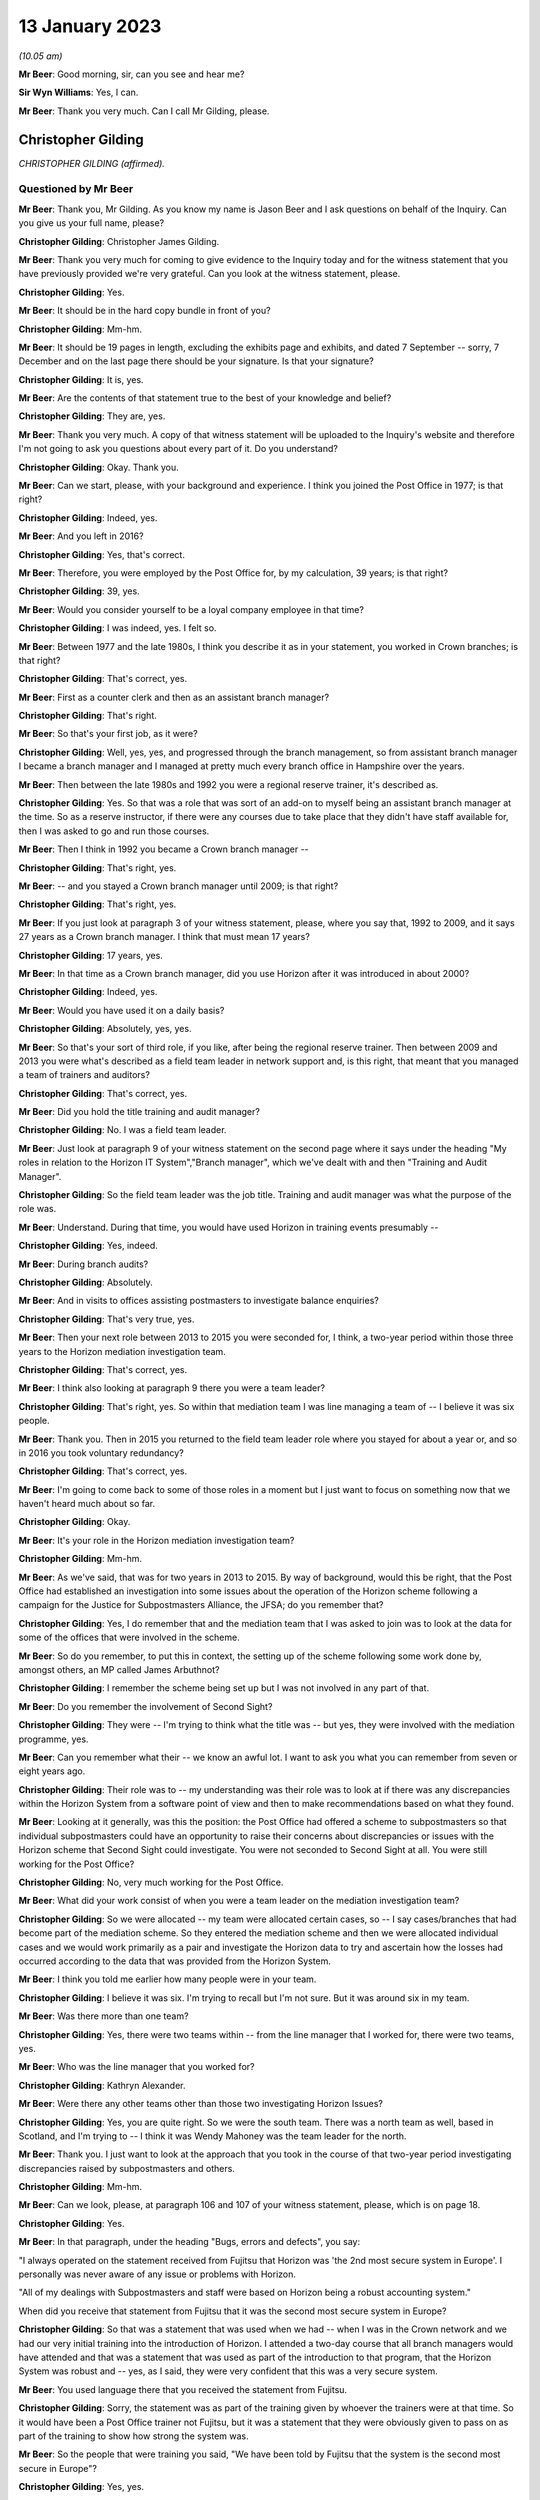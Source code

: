 .. raw:: html

   <a id="hearing-link" href="https://www.postofficehorizoninquiry.org.uk/hearings/phase-3-13-january-2023">Official hearing page</a>

13 January 2023
===============

.. raw:: html

   <div id="hearing-meta">
   <iframe width="200" height="113" src="https://www.youtube-nocookie.com/embed/qke4-5j-kGs?rel=0&modestbranding=1" title="Chris Gilding - Day 31 AM (13 Jan 2023) - Post Office Horizon IT Inquiry" frameborder="0" allow="picture-in-picture; web-share" allowfullscreen></iframe>
   <iframe width="200" height="113" src="https://www.youtube-nocookie.com/embed/CI4oJrfHXdA?rel=0&modestbranding=1" title="Kathryn Parker (née Cook) - Day 31 PM (13 Jan 2023) - Post Office Horizon IT Inquiry" frameborder="0" allow="picture-in-picture; web-share" allowfullscreen></iframe>
   </div>

*(10.05 am)*

**Mr Beer**: Good morning, sir, can you see and hear me?

**Sir Wyn Williams**: Yes, I can.

**Mr Beer**: Thank you very much.  Can I call Mr Gilding, please.

Christopher Gilding
-------------------

*CHRISTOPHER GILDING (affirmed).*

Questioned by Mr Beer
^^^^^^^^^^^^^^^^^^^^^

**Mr Beer**: Thank you, Mr Gilding.  As you know my name is Jason Beer and I ask questions on behalf of the Inquiry. Can you give us your full name, please?

.. rst-class:: indented

**Christopher Gilding**: Christopher James Gilding.

**Mr Beer**: Thank you very much for coming to give evidence to the Inquiry today and for the witness statement that you have previously provided we're very grateful.  Can you look at the witness statement, please.

.. rst-class:: indented

**Christopher Gilding**: Yes.

**Mr Beer**: It should be in the hard copy bundle in front of you?

.. rst-class:: indented

**Christopher Gilding**: Mm-hm.

**Mr Beer**: It should be 19 pages in length, excluding the exhibits page and exhibits, and dated 7 September -- sorry, 7 December and on the last page there should be your signature.  Is that your signature?

.. rst-class:: indented

**Christopher Gilding**: It is, yes.

**Mr Beer**: Are the contents of that statement true to the best of your knowledge and belief?

.. rst-class:: indented

**Christopher Gilding**: They are, yes.

**Mr Beer**: Thank you very much.  A copy of that witness statement will be uploaded to the Inquiry's website and therefore I'm not going to ask you questions about every part of it.  Do you understand?

.. rst-class:: indented

**Christopher Gilding**: Okay.  Thank you.

**Mr Beer**: Can we start, please, with your background and experience.  I think you joined the Post Office in 1977; is that right?

.. rst-class:: indented

**Christopher Gilding**: Indeed, yes.

**Mr Beer**: And you left in 2016?

.. rst-class:: indented

**Christopher Gilding**: Yes, that's correct.

**Mr Beer**: Therefore, you were employed by the Post Office for, by my calculation, 39 years; is that right?

.. rst-class:: indented

**Christopher Gilding**: 39, yes.

**Mr Beer**: Would you consider yourself to be a loyal company employee in that time?

.. rst-class:: indented

**Christopher Gilding**: I was indeed, yes.  I felt so.

**Mr Beer**: Between 1977 and the late 1980s, I think you describe it as in your statement, you worked in Crown branches; is that right?

.. rst-class:: indented

**Christopher Gilding**: That's correct, yes.

**Mr Beer**: First as a counter clerk and then as an assistant branch manager?

.. rst-class:: indented

**Christopher Gilding**: That's right.

**Mr Beer**: So that's your first job, as it were?

.. rst-class:: indented

**Christopher Gilding**: Well, yes, yes, and progressed through the branch management, so from assistant branch manager I became a branch manager and I managed at pretty much every branch office in Hampshire over the years.

**Mr Beer**: Then between the late 1980s and 1992 you were a regional reserve trainer, it's described as.

.. rst-class:: indented

**Christopher Gilding**: Yes.  So that was a role that was sort of an add-on to myself being an assistant branch manager at the time. So as a reserve instructor, if there were any courses due to take place that they didn't have staff available for, then I was asked to go and run those courses.

**Mr Beer**: Then I think in 1992 you became a Crown branch manager --

.. rst-class:: indented

**Christopher Gilding**: That's right, yes.

**Mr Beer**: -- and you stayed a Crown branch manager until 2009; is that right?

.. rst-class:: indented

**Christopher Gilding**: That's right, yes.

**Mr Beer**: If you just look at paragraph 3 of your witness statement, please, where you say that, 1992 to 2009, and it says 27 years as a Crown branch manager.  I think that must mean 17 years?

.. rst-class:: indented

**Christopher Gilding**: 17 years, yes.

**Mr Beer**: In that time as a Crown branch manager, did you use Horizon after it was introduced in about 2000?

.. rst-class:: indented

**Christopher Gilding**: Indeed, yes.

**Mr Beer**: Would you have used it on a daily basis?

.. rst-class:: indented

**Christopher Gilding**: Absolutely, yes, yes.

**Mr Beer**: So that's your sort of third role, if you like, after being the regional reserve trainer.  Then between 2009 and 2013 you were what's described as a field team leader in network support and, is this right, that meant that you managed a team of trainers and auditors?

.. rst-class:: indented

**Christopher Gilding**: That's correct, yes.

**Mr Beer**: Did you hold the title training and audit manager?

.. rst-class:: indented

**Christopher Gilding**: No.  I was a field team leader.

**Mr Beer**: Just look at paragraph 9 of your witness statement on the second page where it says under the heading "My roles in relation to the Horizon IT System","Branch manager", which we've dealt with and then "Training and Audit Manager".

.. rst-class:: indented

**Christopher Gilding**: So the field team leader was the job title.  Training and audit manager was what the purpose of the role was.

**Mr Beer**: Understand.  During that time, you would have used Horizon in training events presumably --

.. rst-class:: indented

**Christopher Gilding**: Yes, indeed.

**Mr Beer**: During branch audits?

.. rst-class:: indented

**Christopher Gilding**: Absolutely.

**Mr Beer**: And in visits to offices assisting postmasters to investigate balance enquiries?

.. rst-class:: indented

**Christopher Gilding**: That's very true, yes.

**Mr Beer**: Then your next role between 2013 to 2015 you were seconded for, I think, a two-year period within those three years to the Horizon mediation investigation team.

.. rst-class:: indented

**Christopher Gilding**: That's correct, yes.

**Mr Beer**: I think also looking at paragraph 9 there you were a team leader?

.. rst-class:: indented

**Christopher Gilding**: That's right, yes.  So within that mediation team I was line managing a team of -- I believe it was six people.

**Mr Beer**: Thank you.  Then in 2015 you returned to the field team leader role where you stayed for about a year or, and so in 2016 you took voluntary redundancy?

.. rst-class:: indented

**Christopher Gilding**: That's correct, yes.

**Mr Beer**: I'm going to come back to some of those roles in a moment but I just want to focus on something now that we haven't heard much about so far.

.. rst-class:: indented

**Christopher Gilding**: Okay.

**Mr Beer**: It's your role in the Horizon mediation investigation team?

.. rst-class:: indented

**Christopher Gilding**: Mm-hm.

**Mr Beer**: As we've said, that was for two years in 2013 to 2015. By way of background, would this be right, that the Post Office had established an investigation into some issues about the operation of the Horizon scheme following a campaign for the Justice for Subpostmasters Alliance, the JFSA; do you remember that?

.. rst-class:: indented

**Christopher Gilding**: Yes, I do remember that and the mediation team that I was asked to join was to look at the data for some of the offices that were involved in the scheme.

**Mr Beer**: So do you remember, to put this in context, the setting up of the scheme following some work done by, amongst others, an MP called James Arbuthnot?

.. rst-class:: indented

**Christopher Gilding**: I remember the scheme being set up but I was not involved in any part of that.

**Mr Beer**: Do you remember the involvement of Second Sight?

.. rst-class:: indented

**Christopher Gilding**: They were -- I'm trying to think what the title was -- but yes, they were involved with the mediation programme, yes.

**Mr Beer**: Can you remember what their -- we know an awful lot. I want to ask you what you can remember from seven or eight years ago.

.. rst-class:: indented

**Christopher Gilding**: Their role was to -- my understanding was their role was to look at if there was any discrepancies within the Horizon System from a software point of view and then to make recommendations based on what they found.

**Mr Beer**: Looking at it generally, was this the position: the Post Office had offered a scheme to subpostmasters so that individual subpostmasters could have an opportunity to raise their concerns about discrepancies or issues with the Horizon scheme that Second Sight could investigate. You were not seconded to Second Sight at all.  You were still working for the Post Office?

.. rst-class:: indented

**Christopher Gilding**: No, very much working for the Post Office.

**Mr Beer**: What did your work consist of when you were a team leader on the mediation investigation team?

.. rst-class:: indented

**Christopher Gilding**: So we were allocated -- my team were allocated certain cases, so -- I say cases/branches that had become part of the mediation scheme.  So they entered the mediation scheme and then we were allocated individual cases and we would work primarily as a pair and investigate the Horizon data to try and ascertain how the losses had occurred according to the data that was provided from the Horizon System.

**Mr Beer**: I think you told me earlier how many people were in your team.

.. rst-class:: indented

**Christopher Gilding**: I believe it was six.  I'm trying to recall but I'm not sure.  But it was around six in my team.

**Mr Beer**: Was there more than one team?

.. rst-class:: indented

**Christopher Gilding**: Yes, there were two teams within -- from the line manager that I worked for, there were two teams, yes.

**Mr Beer**: Who was the line manager that you worked for?

.. rst-class:: indented

**Christopher Gilding**: Kathryn Alexander.

**Mr Beer**: Were there any other teams other than those two investigating Horizon Issues?

.. rst-class:: indented

**Christopher Gilding**: Yes, you are quite right.  So we were the south team. There was a north team as well, based in Scotland, and I'm trying to -- I think it was Wendy Mahoney was the team leader for the north.

**Mr Beer**: Thank you.  I just want to look at the approach that you took in the course of that two-year period investigating discrepancies raised by subpostmasters and others.

.. rst-class:: indented

**Christopher Gilding**: Mm-hm.

**Mr Beer**: Can we look, please, at paragraph 106 and 107 of your witness statement, please, which is on page 18.

.. rst-class:: indented

**Christopher Gilding**: Yes.

**Mr Beer**: In that paragraph, under the heading "Bugs, errors and defects", you say:

"I always operated on the statement received from Fujitsu that Horizon was 'the 2nd most secure system in Europe'.  I personally was never aware of any issue or problems with Horizon.

"All of my dealings with Subpostmasters and staff were based on Horizon being a robust accounting system."

When did you receive that statement from Fujitsu that it was the second most secure system in Europe?

.. rst-class:: indented

**Christopher Gilding**: So that was a statement that was used when we had -- when I was in the Crown network and we had our very initial training into the introduction of Horizon. I attended a two-day course that all branch managers would have attended and that was a statement that was used as part of the introduction to that program, that the Horizon System was robust and -- yes, as I said, they were very confident that this was a very secure system.

**Mr Beer**: You used language there that you received the statement from Fujitsu.

.. rst-class:: indented

**Christopher Gilding**: Sorry, the statement was as part of the training given by whoever the trainers were at that time.  So it would have been a Post Office trainer not Fujitsu, but it was a statement that they were obviously given to pass on as part of the training to show how strong the system was.

**Mr Beer**: So the people that were training you said, "We have been told by Fujitsu that the system is the second most secure in Europe"?

.. rst-class:: indented

**Christopher Gilding**: Yes, yes.

**Mr Beer**: You have added that you were personally never aware of any issue or problems with Horizon and it was, to your knowledge, a robust accounting system.

.. rst-class:: indented

**Christopher Gilding**: Absolutely, yes.

**Mr Beer**: When you say that you operated on the basis of that statement, do you mean that you believed what Fujitsu said in that statement without investigating the merits of it?

.. rst-class:: indented

**Christopher Gilding**: Yes, that's true, yes.

**Mr Beer**: So you mean by that statement you operated on the basis that the statement must be true?

.. rst-class:: indented

**Christopher Gilding**: Yes.

**Mr Beer**: Does that mean that, because you operated on the basis that the statement must be true, you were therefore sceptical or disbelieving of any suggestion that there may be errors, bugs or defects in Horizon?

.. rst-class:: indented

**Christopher Gilding**: I'm not sure "sceptical" is the right word but I never -- I didn't see any evidence to say that there had been any problems.

**Mr Beer**: If you were operating on the basis that the statement must be true, why would look for any evidence that there might be errors, bugs or defects?

.. rst-class:: indented

**Christopher Gilding**: Because that was the role I was asked to do and I was looking at the data that was provided to try and identify how the losses had occurred in the branch.  But all of that was under the assumption that the Horizon data was solid and true.

**Mr Beer**: And that assumption was based on something that you had been told in a training exercise, what, a decade earlier?

.. rst-class:: indented

**Christopher Gilding**: Yes, yes.  And also when we were part of the mediation team, I personally, and other members of the team, did enquire with our team leader as to whether we were 100 per cent confident with the data that we were working on because there would have been no point in interrogating the data if it was known to be false and we were assured that the data was solid.

**Mr Beer**: Who gave you that assurance?

.. rst-class:: indented

**Christopher Gilding**: That was my team leader who was Kathryn Alexander.

**Mr Beer**: When you say we asked, do you mean --

.. rst-class:: indented

**Christopher Gilding**: Myself and my team, when we were seconded onto the mediation team.  Obviously, we wanted to make sure that we were working with good evidence and not information that was going to be corrupted in any way because there was no point in investigating data if it wasn't true --

**Mr Beer**: Obviously not.

.. rst-class:: indented

**Christopher Gilding**: -- to the best of our knowledge.

**Mr Beer**: And you got, what, a verbal assurance, "No this data is solid, robust and reliable"?

.. rst-class:: indented

**Christopher Gilding**: Yes, nothing written, just verbal.

**Mr Beer**: And, "There are no problems, no errors, bugs or defects in Horizon that could be causing these discrepancies"?

.. rst-class:: indented

**Christopher Gilding**: That's correct, yes.

**Mr Beer**: Can we look, please, at `POL00006581 <https://www.postofficehorizoninquiry.org.uk/evidence/pol00006581-review-po-prosecutions-brian-altman-kc>`_.

.. rst-class:: indented

**Christopher Gilding**: Sorry, which page are we on?

**Mr Beer**: It's going to come up on the screen for you.

.. rst-class:: indented

**Christopher Gilding**: All right, thank you.

**Mr Beer**: This is a document that you wouldn't, I think, have seen at the time but it's been shown to you in preparation for these hearings.

.. rst-class:: indented

**Christopher Gilding**: Yes.

**Mr Beer**: It's an advice of Brian Altman, King's Counsel.  It's dated 15 October 2013.  I'm not going to go to the back end of the document to establish it's date.  Just take that from me.

The document concerns a review by him of past prosecutions undertaken by a firm of solicitors called Cartwright King on behalf of the Post Office.

.. rst-class:: indented

**Christopher Gilding**: Mm-hm.

**Mr Beer**: Do you remember Mr Altman?

.. rst-class:: indented

**Christopher Gilding**: I met him briefly once.

**Mr Beer**: Can we look, please, at the third page of the advice. Then at paragraph 4, Mr Altman says:

"Regarding the process by which I have been asked to conduct my review and by reference to each in the above process list in chronological order ..."

He sets out how he went about the process of fulfilling his instructions.

Then if we go over the page, please, and look at the top of the page, point 3 of his instructions, he says:

"... on 19 September 2013, I attended Guildford Classroom Training Office ... where I received a day's training on the Horizon system.  Chris Gilding (Network Support Team Leader) trained me.  Andy Holt (Business Relationship Manager) was on hand to assist and answer questions."

Is that the occasion that you're referring to when you said you briefly met him?

.. rst-class:: indented

**Christopher Gilding**: Yes.

**Mr Beer**: Did you give him a day's training?

.. rst-class:: indented

**Christopher Gilding**: I did, yes.

**Mr Beer**: Do you remember that in the Guildford classroom training office?

.. rst-class:: indented

**Christopher Gilding**: Yes, I remember being in the Guildford training office and over -- with training for legal teams, over a period of a few months, I was asked to do three different training sessions.  This was one of the ones that I undertook and there were other sessions where I had six representatives from the legal team.  The point of the one-day training was just to give them an oversight of what the equipment looked like and how it was used from a user interface point of view.

We also looked at the reports that could be drawn from the system and how they were interpreted.

**Mr Beer**: Did you undertake balancing training?

.. rst-class:: indented

**Christopher Gilding**: We did a balancing exercise.  So they were given a handout with some transactions to put through, as you would do in a live situation, and then they were shown the balance procedure and talked through the balance procedure and, at the end of the balance procedure, we looked at how many discrepancies or any discrepancies that they managed to identify as part of the exercise that we'd done.

**Mr Beer**: Ie the person you were training, their own user error?

.. rst-class:: indented

**Christopher Gilding**: Yes.

**Mr Beer**: In the course of this training, you were presumably still working on the basis that the statement you'd received indirectly from Fujitsu, namely that there were no problems whatsoever with Horizon, that it was reliable and robust?

.. rst-class:: indented

**Christopher Gilding**: Indeed, yes.

**Mr Beer**: Do you remember was there any conversation about that in the course of this training?

.. rst-class:: indented

**Christopher Gilding**: No, I don't remember any conversation on that subject.

**Mr Beer**: What did you understand the purpose of the training to be?

.. rst-class:: indented

**Christopher Gilding**: The purpose of the training was, as I mentioned, was just to give the legal team an oversight of --

**Mr Beer**: Do you mean an overview?

.. rst-class:: indented

**Christopher Gilding**: Overview, sorry -- an overview of the equipment and how it was used and how the staff using the equipment would interact with the user interface.

**Mr Beer**: There was no discussion about bugs, errors and defects?

.. rst-class:: indented

**Christopher Gilding**: No.

**Mr Beer**: Thank you.  That can come down.

Can we look back at your witness statement, please, at paragraph 25, which is `WITN05380100 <https://www.postofficehorizoninquiry.org.uk/evidence/witn05380100-chris-gilding-witness-statement>`_ at page 4.  Just wait for it to come up on the screen.

Can we see at paragraph 25, you say:

"I was never made aware of any bugs or defects with Horizon and my view was that it was a robust system as all of the accounting errors I came across as a Crown manager were due to inputting errors by staff members."

Presumably now, in the light of what you know, you accept that, with the benefit of hindsight, you were proceeding on an erroneous assumption?

.. rst-class:: indented

**Christopher Gilding**: Yes, from what I now know but that was not my belief at the time.

**Mr Beer**: You now know -- is this right -- that because of litigation and the findings in the civil courts and in the criminal courts, and indeed from some of the evidence that the Inquiry has heard, that there were a series of bugs, errors and defects within the Horizon System from when it was rolled out until perhaps 2016?

.. rst-class:: indented

**Christopher Gilding**: I personally have not seen anything about what those defects were.  So, to this day, I'm still unaware of what the bugs or defects were.

**Mr Beer**: You say in this paragraph that every error you came across was down to the member of staff; it was always their fault, never the system?

.. rst-class:: indented

**Christopher Gilding**: Yes.  Any errors that I identified were to -- either from staff inputting incorrectly onto the Horizon System or, more often, it would be not actually the inputting into the Horizon that was the issue, it was what they physically did with the cash and stock.  But obviously what they recorded on Horizon was not necessarily the same as what they were doing with the cash and stock, so hence a discrepancy would appear.

**Mr Beer**: Did no-one in the 16 years or so that you were a Post Office employee whilst Horizon was in operation ever say to you "I think the computer's the problem, not me"?

.. rst-class:: indented

**Christopher Gilding**: Yes, I would have heard that statement.

**Mr Beer**: But it was always untrue?

.. rst-class:: indented

**Christopher Gilding**: I had no evidence to suggest otherwise.

**Mr Beer**: What enquiries did you make as to the reliability of the data that the system was producing?

.. rst-class:: indented

**Christopher Gilding**: None, really.  No, I was just --

**Mr Beer**: So how can you say that, "I had no evidence that it wasn't the computer, it was always the member of staff", if you never made any enquiry?

.. rst-class:: indented

**Christopher Gilding**: I suppose what I'm saying is that data I would look at from the Horizon System always seemed to be robust.

**Mr Beer**: How could you tell?

.. rst-class:: indented

**Christopher Gilding**: Just from experience of looking at that information.

**Mr Beer**: Experience at looking at a screen?

.. rst-class:: indented

**Christopher Gilding**: No, at reading the transaction and event logs that the system produced.

**Mr Beer**: Now, you performed a variety of roles as we've seen, training people, being a supervisor for training people --

.. rst-class:: indented

**Christopher Gilding**: Mm-hm.

**Mr Beer**: -- auditing branches, being a supervisor for those auditing branches and then investigating alleged discrepancies in the course of the mediation scheme, and the only thing in all of that time you ever found was that it was always the subpostmaster's fault or the counter staff's fault; is that right?

.. rst-class:: indented

**Christopher Gilding**: I had -- didn't come across evidence to suggest anything else other than that.

**Mr Beer**: You say in paragraph 26 of your witness statement:

"My view of the robustness of the system didn't change over time as the losses attributed to Horizon only appeared to occur in sub post offices, I am not aware of any major losses in Crown offices, the Horizon [system] installed in all branch types across the network was identical."

What are you trying to say by that paragraph, please?

.. rst-class:: indented

**Christopher Gilding**: I'm just saying that any losses that I was asked to look at regarding Horizon errors, Horizon data, was always with sub offices.  I was never asked to investigate any losses within Crown branches.

**Mr Beer**: I see.  This attitude of mind that you had, that the system was the second most secure in Europe, that it was robust, that there were never any errors, bugs or defects in it and that all and any issues were the fault of subpostmasters or counter staff, did that remain for the entirety of the 16 years that you worked whilst Horizon was in operation?

.. rst-class:: indented

**Christopher Gilding**: Yes, it was, yes.

**Mr Beer**: So you carried that attitude of mind into your work as a trainer and as a manager of trainers, as an auditor --

.. rst-class:: indented

**Christopher Gilding**: Yes.

**Mr Beer**: -- and a manager of auditors and when investigating allegations of Horizon-caused shortfalls?

.. rst-class:: indented

**Christopher Gilding**: Yes, indeed.

**Mr Beer**: I'm just going to address very briefly your work as an auditor and a team leader of auditors.  That statement can come down now, thank you.

I'm going to address this briefly, as it may be that you will be returning to the Inquiry in one of its later phases when we look at individual cases.

.. rst-class:: indented

**Christopher Gilding**: Okay.

**Mr Beer**: As an auditor, I think it's essentially for four years -- is that right -- between 2009, when you stopped being a Crown branch manager, and 2013, when you took up the role of team leader in the mediation investigation team that --

.. rst-class:: indented

**Christopher Gilding**: It may have been a shorter period than that.  When I joined the training team in 2009, we were just a training team and I believe it was about 2011, but I'm not sure of the exact date, there was a restructuring of the field support team and the training and audit teams were amalgamated into a field support team --

**Mr Beer**: Thank you --

.. rst-class:: indented

**Christopher Gilding**: -- so before then they were two separate ...

**Mr Beer**: Okay, so it might be for the first two of the four years you were just training --

.. rst-class:: indented

**Christopher Gilding**: That's correct.

**Mr Beer**: -- and it was only for the second half that you were training and auditing?

.. rst-class:: indented

**Christopher Gilding**: Yes.

**Mr Beer**: I understand.  I was going to ask you about that later. The merger of the audit and training functions, why was that undertaken?  On the face of it, they are not natural bed fellows.

.. rst-class:: indented

**Christopher Gilding**: My understanding, it was to try and make a better use of the resource as in people that we had available within the field support team, so that because it was a national team, by having multiskilled trainers and auditors, it would reduce the amount of travel that the audit team were having to make because we would have more people across a wider geographical spread.

**Mr Beer**: I see.  So your understanding was that it was for sort of business pragmatic reasons, rather than because of a natural affinity or similarity between the skillset needed for both?

.. rst-class:: indented

**Christopher Gilding**: No, it was a restructure of the field support function and it was, as I say, to improve the coverage over geographical spread.  But --

**Mr Beer**: So -- sorry.

.. rst-class:: indented

**Christopher Gilding**: But what I will say is that, coming from the training background, going into audits, we were very much treating the audits as a support function rather than a punitive visit.  It was always there to support the subpostmasters with any issues or questions that they may have had.

**Mr Beer**: Okay.  So "audit" is the wrong word to describe you there?

.. rst-class:: indented

**Christopher Gilding**: So an audit --

**Mr Beer**: You are supporters and helpers?

.. rst-class:: indented

**Christopher Gilding**: Yes.  So, basically, we were asked -- we would be asked to attend an office and --

**Mr Beer**: Who would be asked by?

.. rst-class:: indented

**Christopher Gilding**: So there was a scheduling team based in Salford who would allocate.  The selection criteria for which offices to visit, there was a team in our financial department in Chesterfield who would identify from the data that they were looking at from the offices if there was an office where they thought maybe there would be a reason for a visit to take place.

**Mr Beer**: What would be a reason for a visit to take place?

.. rst-class:: indented

**Christopher Gilding**: It might well be that there was a high volume of cash declared as being in the office but when that office was asked to return some of the cash to the cash centre that they were not returning it.

**Mr Beer**: So something suspicious?

.. rst-class:: indented

**Christopher Gilding**: Yes, yes.  But there was also a programme of random audits that would just be -- so every office was due to have a visit once every five years on a random basis.

**Mr Beer**: So the request didn't come from the subpostmaster?

.. rst-class:: indented

**Christopher Gilding**: No.

**Mr Beer**: So it wasn't "I need some help and assistance"?

.. rst-class:: indented

**Christopher Gilding**: Not from that audit point of view, no.

**Mr Beer**: So you were a team leader of the auditors?

.. rst-class:: indented

**Christopher Gilding**: Yes.

**Mr Beer**: How many people in the team did you lead?

.. rst-class:: indented

**Christopher Gilding**: It varied.  At one stage, I believe I had 15 and then it varied between nine and 15, depending on which area I had responsibility for.

**Mr Beer**: Where were you based?

.. rst-class:: indented

**Christopher Gilding**: I was based in Southampton and --

**Mr Beer**: What was your geographical area?

.. rst-class:: indented

**Christopher Gilding**: So my first geographical -- are we talking just the audit function or the training function?

**Mr Beer**: Just the audit, please.

.. rst-class:: indented

**Christopher Gilding**: So just the audit function would have been Hampshire, Berkshire, Dorset, Devon and Cornwall.

**Mr Beer**: Where were the staff that you led based?

.. rst-class:: indented

**Christopher Gilding**: Geographically spread over that area.

**Mr Beer**: Was there a central office to which they would come?

.. rst-class:: indented

**Christopher Gilding**: No.  No, they were all field based.

**Mr Beer**: Who was your line manager?

.. rst-class:: indented

**Christopher Gilding**: At that time, I can't remember.

**Mr Beer**: Were they based in the Southampton office?

.. rst-class:: indented

**Christopher Gilding**: No.

**Mr Beer**: Did you --

.. rst-class:: indented

**Christopher Gilding**: Again, it wasn't the Southampton office.  It was my home address.  I was based at home, sorry, yes.

**Mr Beer**: The others out in the field, they were based at their homes rather than Post Office offices?

.. rst-class:: indented

**Christopher Gilding**: Yes, that's correct.

**Mr Beer**: Did you carry out audits yourself?

.. rst-class:: indented

**Christopher Gilding**: I was part of the audit team, yes, and so I attended some audits and, if it was an audit of a Crown Office I would lead the audit and that was felt necessary because you were dealing with managers of a certain Post Office grade and so the Crown Offices audits were always led by a field team leader, to make sure that there was somebody of the same grade, because that had caused issues in the past where a field adviser had led a Crown audit, challenged a Crown manager about something and because there was some --

**Mr Beer**: They tried to pull rank?

.. rst-class:: indented

**Christopher Gilding**: Yes.

**Mr Beer**: So when you were carrying out these audits, you were investigating discrepancies, shortfalls, imbalances and sometimes suspending subpostmasters?

.. rst-class:: indented

**Christopher Gilding**: No, I never suspended a subpostmaster.  That was not my remit.  Our job as auditors were to attend the office to look at -- to get a report from the Horizon System of the cash and stock that should have been on hand, to do a physical check of the cash and stock that was there, make a comparison of the two and, if there was any discrepancies, we would then report that to a contracts adviser.

So each of the sub post offices had a contracts adviser.  So our role was purely to identify what was there in the branch and report to the contracts adviser and they would then make a decision on how to proceed. That could be either that the office was reopened and the contracts adviser would speak direct to the subpostmaster about how any shortfalls would be repaid or it might be that they advised us to close the branch whilst investigations were undertaken by the contracts adviser.

**Mr Beer**: Would that happen on the occasion of your first attendance?

.. rst-class:: indented

**Christopher Gilding**: Yes.

**Mr Beer**: So this would be done on the phone, would it?

.. rst-class:: indented

**Christopher Gilding**: Yes, absolutely, yes.

**Mr Beer**: Sometimes you would close the branch there and then?

.. rst-class:: indented

**Christopher Gilding**: We would -- yes.  If the contracts adviser wanted the branch closed, and it was always their decision, then we would advise the postmaster what the decision was and we would close the branch, secure the stock and cash, take those keys away from the branch and make sure that they were passed to the contracts adviser.

**Mr Beer**: So you wouldn't decide whether to suspend somebody?

.. rst-class:: indented

**Christopher Gilding**: No, that was not my role.

**Mr Beer**: Did you carry out the suspension, ie tell somebody whose branch was closed and their keys taken away from them that they were suspended or was that done by somebody else?

.. rst-class:: indented

**Christopher Gilding**: No, that was done over the phone by the contracts adviser.

**Mr Beer**: So you would hand a mobile to the subpostmaster and somebody at the other end of the phone would say "You're suspended"?

.. rst-class:: indented

**Christopher Gilding**: Would talk them through what their decision was and what the process was, yes.

**Mr Beer**: And then you'd take the keys away and lock up?

.. rst-class:: indented

**Christopher Gilding**: That's correct.

**Mr Beer**: I just want to look, please, at a document just to work out whether this is you or not --

.. rst-class:: indented

**Christopher Gilding**: Okay.

**Mr Beer**: -- that's referred to.  It's POL00029492.  We should have here a briefing pack prepared by the Post Office for the Post Office for a meeting with James Arbuthnot MP and Oliver Letwin on 17 May 2010.  Can you see that at the top?

.. rst-class:: indented

**Christopher Gilding**: Yes.

**Mr Beer**: Now, this is a document that I think you wouldn't have seen at the time but, again, you have seen more recently because we've shown it to you?

.. rst-class:: indented

**Christopher Gilding**: Indeed, yes.

**Mr Beer**: The index to the contents notes what the pack contains and, at the bottom, there's a reference at point 8 to the Yetminster case?

.. rst-class:: indented

**Christopher Gilding**: Mm-hm.

**Mr Beer**: Can you see that?  Yetminster, I think, being a village in Dorset.

.. rst-class:: indented

**Christopher Gilding**: That's correct.

**Mr Beer**: You told us already that your reach extended to Dorset; is that right?

.. rst-class:: indented

**Christopher Gilding**: That's right.  Is it Dorset or Somerset, I'm not quite sure?

**Mr Beer**: The internet suggests Yetminster is in Dorset.

.. rst-class:: indented

**Christopher Gilding**: Okay.

**Mr Beer**: If we go over the page, please, and look at the agenda for this meeting with the two MPs, we can see who was going to be present: Messrs Arbuthnot and Letwin, and then Alice Perkins, the then Chairman of the Post Office; Paula Vennells, the then chief executive of the Post Office; Susan Crichton, the legal and compliance director of Post Office; and Lesley Sewell, chief information officer of the Post Office; and then Mr Ismay and Ms van den Bogerd, and you will see their job titles there.

If we just expand out a little bit, please, thank you, we will see the agenda and, again, under item 6b we'll see the review of what's described as the "Tracey Merrick Case".  We'll see in due course that that's a reference to Tracey Ann Merritt and that Susan was going to lead on that; that's Susan Crichton the legal, and compliance director at the Post Office.

So if you just -- to give you some context for this document, if we go over the next page, please, you can see that this is a list of key messages for the people that are going to lead Alice, to start with, and then Paula Vennells next.  If you just scan.

.. rst-class:: indented

**Christopher Gilding**: Can I just say, Jason, at this stage, I was aware that -- although I'm not listed on the attendees because I didn't attend the actual meeting, I was aware that this meeting took place because, as we discussed earlier, where I was asked to show the workings of Horizon System to the legal team, when this meeting was called, I was asked to attend the Post Office headquarters.  They had what they called a model office which was a dummy office set up there and I was asked to be there and available in case the Members of Parliament wanted to have a hands-on demonstration.

As it was, when the meeting was finished I wasn't called, so I didn't participate in any way but I was aware this meeting was taking place because I was there on stand-by in case.

**Mr Beer**: Thank you.  You weren't in the room?

.. rst-class:: indented

**Christopher Gilding**: Not at all, no.

**Mr Beer**: Then if we go over the page again, please, to page 4 on the briefing note of what was going to be said, if you just scan that.  If you look that second bullet point in the first box:

"Although we recognise that Horizon is not perfect, no computer system is, it has been audited by internal and external teams, it has also been tested in the courts and no evidence of problems found ..."

Would that accord with your view at this time?

.. rst-class:: indented

**Christopher Gilding**: Indeed it would, yes.

**Mr Beer**: Did you contribute to this?

.. rst-class:: indented

**Christopher Gilding**: No.

**Mr Beer**: Did you brief up the people that wrote this document?

.. rst-class:: indented

**Christopher Gilding**: No.

**Mr Beer**: Then the next bullet point:

"An upgraded version of Horizon was deployed 2 years ago.  Both versions of Horizon were built on the same principles of reliability and integrity."

Would that match your own view?

.. rst-class:: indented

**Christopher Gilding**: Yes, it would, yes.

**Mr Beer**: "Although we recognise that Horizon is not perfect, no computer system is, it has been audited by internal and external teams, it has also been tested in the courts ..."

That seems to be a repetition of the earlier -- maybe it's to emphasise the point.

Then training is dealt with in the next paragraph or the next bullet point.  If you just scan that as to what it is said that Ms Vennells, I think, was going to lead on.  Then if we go over the page, please.  Under topic 5 "Introduction to case review", the messages were going to be:

"Occasionally we do get incidents of fraud.

"Process ... audit, internal review, interview, if can't be resolved then dismissal for Crown staff, court for subpostmasters (need to explain why)."

There seems to be a record there of a distinction between treatment of Crown staff and subpostmasters. Was that something that you had experience of?

.. rst-class:: indented

**Christopher Gilding**: Yes.  Only in the fact that the Crown staff were employed by Post Office Limited and --

**Mr Beer**: SPMs were not?

.. rst-class:: indented

**Christopher Gilding**: No, indeed.

**Mr Beer**: But the difference in treatment.  If the incident could not be resolved then "dismissal for Crown staff, court for subpostmasters"; do you know what that's a reference to?

.. rst-class:: indented

**Christopher Gilding**: No, I don't, no.

**Mr Beer**: Then there was going to be a review of the Jo Hamilton case.  The Inquiry is very familiar with Josephine Hamilton's case and it seems like the key facts or the pitch was going to be that there were cash holdings; the training was received; there was some audit findings; Ms Hamilton was in personal financial difficulties; she's provided an opportunity for an explanation; and she did plead guilty to fraud.

Then the again misdescribed as Tracey Merrick case at 6b.  There's an outline of the timeline of events.

Then if we go forwards, please, to page 19 of this document, there is on this and over the following pages a detailed explanation of the Yetminster case, correctly describing the person involved as Tracey Ann Merritt and, again, the Inquiry is very familiar with Tracey Ann Merritt.  She was a witness in Phase 1 of our Inquiry and gave evidence to us about what happened to her, including how the prosecution of her left her suicidal.

Can we move through this, please.  It says that:

"The defendant [as she's described] had been employed as a postmistress for over four years. Ms Merritt worked the Yetminster Post Office, but also operated an outreach Post Office at Chetnole.

"An audit was conducted that Yetminster Post Office on 29 September 2011 following concerns raised by a former holiday relief worker at the Yetminster branch in August 2011 over alleged cash shortages."

Then:

"Mr Constant and Mr Gilding arrived at the Yetminster Post Office at 8.30 am ..."

That is, am I right, a reference to you?

.. rst-class:: indented

**Christopher Gilding**: It is, yes.

**Mr Beer**: You remember auditing the branch?

.. rst-class:: indented

**Christopher Gilding**: I do, yes.

**Mr Beer**: In this two-year period, I think it would be, as you now described it, how many audits did you conduct?

.. rst-class:: indented

**Christopher Gilding**: I honestly can't remember.  It would have been in the high -- I would say around about 100 but it may have been less, it may have been more.

**Mr Beer**: So one a week then?

.. rst-class:: indented

**Christopher Gilding**: Yes, sometimes there could be two or three in a week but, yes, I would say 50 to 100, but I don't know the exact number.

**Mr Beer**: Can you recall anything of the detail of this?  As I say, we may be coming back to you later but for now --

.. rst-class:: indented

**Christopher Gilding**: Yes.  I've read this document and, yes, I recollect what was stated here was what happened on the day.

**Mr Beer**: If we go forwards to page 22 of the document, please, under interview the caution was explained to Ms Merritt. She was interviewed, it's said, in accordance with PACE and she said the following:

"She denied having taken the money the night before the audit as she had previously advised auditors, and now produced a large document regarding ongoing litigation by Shoosmiths Solicitors over the reliability of the Horizon System."

Did you conduct the interview?

.. rst-class:: indented

**Christopher Gilding**: No.

**Mr Beer**: Until you read this document, did you know that, in her interview under caution, Ms Merritt said that what she had told you and your colleague was incorrect and was, in fact, blaming the Horizon System?

.. rst-class:: indented

**Christopher Gilding**: No, I didn't know that.

**Mr Beer**: What involvement did the auditors have in the subsequent investigation of a subpostmaster for the purposes of prosecution?

.. rst-class:: indented

**Christopher Gilding**: After we'd attended and produced the audit report, we had no further involvement.  That was handled by the contracts adviser and the security team.

**Mr Beer**: In the course of this audit, you would have been applying the attitude of mind that you described earlier; namely, the system's robust, nothing's wrong with the data, it's down to the subpostmaster?

.. rst-class:: indented

**Christopher Gilding**: Yes, and as this audit report states, there was a shortfall in the cash and there was a personal cheque from the postmaster that was in the till and when questioned as to why there was a personal cheque in, as it says there, she gave us a statement that she'd taken the cash for personal reasons.

**Mr Beer**: You now know that she says that's incorrect and that it was the Horizon System and, in fact, I think you now know that the prosecution against her was discontinued, don't you?

.. rst-class:: indented

**Christopher Gilding**: I have heard that since but that was not what we were told at the time.

**Mr Beer**: No.  Did you ever think when conducting audits that "What we might be" -- "What might be being said to us was inaccurate and caused by upset and panic"?

.. rst-class:: indented

**Christopher Gilding**: So part of our remit was, once we conducted an audit, if we were to find a discrepancy, like in this case, we were to ask the postmaster for an explanation and that would just be noted and a signature gained from the postmaster to confirm that that was what was discussed. We would not engage in any kind of investigation or questioning because that would -- could possibly have endangered any future questioning carried out by the security team.  So our role was purely to record what was said at the time and record that and pass that on.

**Mr Beer**: Thank you.  That document can come down now.

Can we go back to your witness statement, please, and paragraph 25 which is on page 4 of the witness statement.  `WITN05380100 <https://www.postofficehorizoninquiry.org.uk/evidence/witn05380100-chris-gilding-witness-statement>`_ at page 4, please.

You tell us in the witness statement at paragraph 25 that you were never made aware of any bugs or defects with Horizon, correct?

.. rst-class:: indented

**Christopher Gilding**: Correct, yes.

**Mr Beer**: Can we therefore look at a small number of documents, please.  Firstly, FUJ00052407.  This is a PinICL 54313. You're aware of what PinICLs are, aren't you?

.. rst-class:: indented

**Christopher Gilding**: Can you remind me?

**Mr Beer**: Well, I'm not going to give evidence but can you recall what a PinICL was?

.. rst-class:: indented

**Christopher Gilding**: No.

**Mr Beer**: Do you remember a system where you could call in to a centralised facility issues or problems with the operation of the Horizon System?

.. rst-class:: indented

**Christopher Gilding**: Yes.  So there was -- we had a Network Business Support Centre which was a telephone helpline and one of the options was if you had issues with Horizon you could call them.

**Mr Beer**: This is a record at their end --

.. rst-class:: indented

**Christopher Gilding**: Right, okay, thank you.

**Mr Beer**: -- of such a call.  Can you see that in the top line, underneath the title, it says "Opened" 19 September 2000, and the customer is recorded to be you?

.. rst-class:: indented

**Christopher Gilding**: I can see that, yes.

**Mr Beer**: If we go two boxes to the right, we can see it's recorded to be you.

If we go down to the big box, the activities box, we can see that it deals with a call opened, as we saw, on 19 September 2000 where the caller is having problems balancing.  Can you see that?

.. rst-class:: indented

**Christopher Gilding**: Yes, I can see that.

**Mr Beer**: That the postmaster is trying to balance and it is saying "cannot balance while transfers are in progression".  Then if we go down to over the page, to the entry at 7.52, there are lots of entries for 7.52 but the first one -- thank you -- Rakesh Patel says:

"I applied the outstanding transfers workaround and have confirmation from the PM that this was successful.

"The PM has agreed closure of this call."

Do you remember this problem, calling in that a postmaster was trying to balance and couldn't balance whilst transfers were in progression and a workaround was applied?

.. rst-class:: indented

**Christopher Gilding**: No, I don't remember.  I'm not sure why my name is on there because the office code is that of a Crown Office and I was a Crown manager at the time and the person named as the caller on the third line was my assistant manager at the time.  So I'm -- from what I've read there, it would appear that he was dealing with this and I don't have any recollection of it at all.

**Mr Beer**: You say in your statement -- we needn't turn it up -- in paragraph 108, when you were shown this document by the Inquiry many months ago, that you recalled that the sum wouldn't roll over if there were outstanding transfers.

.. rst-class:: indented

**Christopher Gilding**: Yes, that was part of the Horizon balance process.  If you were in an office like a Crown Office where there were multiple stock units, if there were outstanding transfers from one stock unit to another, ie stock A had transferred an amount out but stock B had not accepted it, then the office accounts rollover procedure would not be able to take place because there was an outstanding figure.

**Mr Beer**: Did you know that you would have to ring technical support for them to apply a fix, a workaround, to allow that to happen?

.. rst-class:: indented

**Christopher Gilding**: No, I didn't because, personally, I didn't come across that situation.

**Mr Beer**: What did you know about that problem then?  In what context did you know about it because this appears to be a record of a system error with Horizon that has a fix applied to it, a workaround applied to it?

.. rst-class:: indented

**Christopher Gilding**: I've no recollection of ever being involved in this and, until I saw this document, that's the first that I'd seen of a workaround.

**Mr Beer**: So your name is being used in vain in this document?

.. rst-class:: indented

**Christopher Gilding**: I wouldn't say "in vain".  It may have been put on there because I was the manager of that particular branch --

**Mr Beer**: Would that have been right -- sorry, to speak over you -- at that time, at September 2000?

.. rst-class:: indented

**Christopher Gilding**: I believe so.  I believe so.  I'm not sure which office I was at at the time but, looking at the office code and the name of the other person who was my assistant manager at the Southampton branch, so round about 2000 I would have been in Southampton branch.

**Mr Beer**: Can we look at a different PinICL, please.  Again, I think you'll be familiar with this because we've given them to you in advance and it's clear from what you just said that you have pored over them very carefully. FUJ00076367.

Can you see that this is 25 October 2000?

.. rst-class:: indented

**Christopher Gilding**: Yes.

**Mr Beer**: The PinICL is opened and the customer is recorded as you again, yes?

.. rst-class:: indented

**Christopher Gilding**: Yes.

**Mr Beer**: Are you going to give the same answer as before: this is nothing to do with you?

.. rst-class:: indented

**Christopher Gilding**: No, I'm not going to give that answer.  However, looking at this, it's a report -- what -- the enquiry made is to do with a supplementary report that was produced as part of the accounting process and what was being queried on this occasion is why a supplementary report had additional figures on that were different to what was being reported in the account itself and what was eventually brought to our attention, so myself and -- well, particularly me, was the fact that I was incorrectly reading the report that was being produced.

**Mr Beer**: So shall we go through the PinICL, please.

.. rst-class:: indented

**Christopher Gilding**: Sure.

**Mr Beer**: Looking at the big box at activities, third line:

"... has reprinted a [customer's] revenue for week 29" --

.. rst-class:: indented

**Christopher Gilding**: "Counters revenue".

**Mr Beer**: Sorry, I'm so sorry:

"... counters revenue for week 29 and it is showing the week numbers for 29 and 28 mixed as the grand total."

Can you decode what that's saying, please, if this was your message to support?

.. rst-class:: indented

**Christopher Gilding**: The counters revenue was a supplementary report that was printed as part of the balance procedure for the office and the counters revenue was where items were recorded. So, for instance, the Post Office at the time was selling different forms of stationery and because there wasn't a product code attached on Horizon to the stationery, that's where the sales would appear as part of the counters' revenue.  So the counters' revenue would be a breakdown of those sorts of things.

So the figure that would appear at the bottom of that report would agree with the corresponding line on the account and, on this occasion, the two were -- on the report had been amalgamated or appeared to have been amalgamated.

**Mr Beer**: Now, there is lots of -- this is a long PinICL, this one, and if we just look at some entries, please, look at the third page, please, after it's been allocated by a John Simpkins to a Steve Squires on 26 October it -- if you look on the 25th -- sorry, before the allocation, about ten lines in:

"Will pass to SSC ..."

Can you recall what the SSC was?

.. rst-class:: indented

**Christopher Gilding**: No.

**Mr Beer**: "Could this be a new CI4 Bug?"

Were you aware of that bug?

.. rst-class:: indented

**Christopher Gilding**: No.

**Mr Beer**: Was these ever discussed with you on the telephone?

.. rst-class:: indented

**Christopher Gilding**: No.

**Mr Beer**: Then the allocation that I mentioned at the foot of the page, please, allocated, two lines from the bottom, to Steve Squires to investigate.  Then over the page, please, to page 4 three lines from the bottom the call record has been transferred to the EPOSS development team.  Did you know what EPOSS was?

.. rst-class:: indented

**Christopher Gilding**: EPOSS is Electronic Point of Sale, as far as I'm aware.

**Mr Beer**: Were you ever told of any difficulties or problems with the EPOSS part of Horizon?

.. rst-class:: indented

**Christopher Gilding**: No.

**Mr Beer**: So that would fall within that attitude of mind that you had --

.. rst-class:: indented

**Christopher Gilding**: Yes.

**Mr Beer**: -- that everything was tickety-boo?

.. rst-class:: indented

**Christopher Gilding**: Yes.

**Mr Beer**: Can we move on, please, to page 5.  When the issue's investigated, it seems that a Mr Kay had problems tracking the issue, because of missing messages in the message store.  Did you know what the message store was?

.. rst-class:: indented

**Christopher Gilding**: No.

**Mr Beer**: He records:

"I have traced through this problem and by looking at the message store I find that all the stock unit markers are correct, the office reprint markers are correct and the WP level seems to be sufficiently high to include the fixes for some known problems in this area."

Was any of this ever fed back to you --

.. rst-class:: indented

**Christopher Gilding**: Absolutely not.

**Mr Beer**: -- that there were known problems?

.. rst-class:: indented

**Christopher Gilding**: No, until I was shown this document as part of the bundle, I'd not seen any of this information before.

**Mr Beer**: What did you think when you saw it?

.. rst-class:: indented

**Christopher Gilding**: I didn't understand it, to be honest.

**Mr Beer**: "However, looking that audit logs I cannot find any evidence of the Counters Revenue reprint being printed. I tried to build the message store from the attached file and failed due to missing correspondence server messages."

Do you know what any of that means?

.. rst-class:: indented

**Christopher Gilding**: No.

**Mr Beer**: If you had been told at the time, it would have been gobbledygook to you then?

.. rst-class:: indented

**Christopher Gilding**: It would have been, yes.

**Mr Beer**: Can we go to page 6, please, four lines in it seems that Mr Squires called your branch.  You weren't available. Mr Kemp, your assistant, said he would do a reprint to see if the problem still occurs, "However, as the office is very busy this is unlikely to be before 14.00".

.. rst-class:: indented

**Christopher Gilding**: Right.

**Mr Beer**: Then over to page 7 -- I'm not going through every line here, you will appreciate, it's just looking at the sort of key points as the issue developed.  On page 7, there are a number of entries about evidence deletion.  Can you see that?

.. rst-class:: indented

**Christopher Gilding**: I can see that, yes.

**Mr Beer**: Now, in due course, we may have to enquire of Mr Squires about who it was who made those entries and what they mean, why evidence was being deleted from the message store or whether any other evidence was deleted.

But if we look forwards, please, to 8 December at the foot of the page, I don't know at the moment exactly what this means where a deleted -- sorry, a previous user appears to have been deleted but there's a record that, I think, Mr Kaiser is making these entries, albeit in February 2002 or 2 February.

In any event, the text is:

"I have looked at the new attachments, and they are not what Steve Kay asked ..."

If we go over the page, please:

"... for on [20 November].  In order to recreate the problems we need ..."

Then there's a list of things that are needed:

"a FULL message store (ie every single record from every counter and correspondence server)

"the audit logs from the counters on which the reports were produced AND the date on which they were printed."

Then he records or someone records:

"From what I could see within the message store that was supplied, the problem with Redeemed Stamps report could just be a case of user misunderstanding. This report (& Counters Revenue) are Office Weekly reports that are not cut-off.  So if the user prints them, then carries out further transactions between that time and the point of office rollover, any reprint produced in future [Cash Accounting Periods] will be different from the originals."

Then if we go forwards to 11 December, which is on page 9, we can see at the foot of the page that the full logs are added and on 15 December, which is on page 10, it's recorded at 17.07.21:

"Problem diagnosed and a code/data fix has been applied ..."

Were you informed of that?

.. rst-class:: indented

**Christopher Gilding**: No.

**Mr Beer**: That they had applied a data fix --

.. rst-class:: indented

**Christopher Gilding**: No.

**Mr Beer**: -- at the other end?

.. rst-class:: indented

**Christopher Gilding**: No, and I have no idea what that is.

**Mr Beer**: Were you told anything to the effect that, "Look, there's a problem with the Horizon System.  We've changed some code" or "We've applied a data fix in order to mend it"?

.. rst-class:: indented

**Christopher Gilding**: No.

**Mr Beer**: So what were you told?

.. rst-class:: indented

**Christopher Gilding**: I honestly can't remember.  I'm not aware of -- we looked at a statement just now that said that the report, if not cut off from the previous cash account, could duplicate the figures and I believe that's what we were told but I can't say for definite that's what we were told, that this was the early days of Horizon System and we had not followed the right process and that we hadn't cut off this particular report at the end of the cash account period, hence why the duplication of the following months and the previous months on this one report.

**Mr Beer**: So in your mind this was another case of Horizon being robust, reliable and perfect but, in fact, the user error, ie you in your office, getting it wrong?

.. rst-class:: indented

**Christopher Gilding**: Yes, but I was never made aware of anything else that's on this.

**Mr Beer**: Thank you.

**Mr Beer**: Sir, we're at 11.15.  Might that be an appropriate moment to take the morning break?

**Sir Wyn Williams**: I was just unmuting myself.  Yes, by all means, Mr Beer.  What time shall we start again?

**Mr Beer**: Let's say half past please, sir.

**Sir Wyn Williams**: Fine.  Thank you.

*(11.15 am)*

*(A short break)*

*(11.31 am)*

**Mr Beer**: Sir, good morning.  Can you see and hear me?

**Sir Wyn Williams**: Yes.  Yes, I can.

**Mr Beer**: Mr Gilding, can we look at a third PinICL, please FUJ00077691.  Can you see that this one is dated 3 October 2000 as having been opened --

.. rst-class:: indented

**Christopher Gilding**: Mm-hm.

**Mr Beer**: -- and the customer is recorded as being you again?

.. rst-class:: indented

**Christopher Gilding**: Mm-hm.

**Mr Beer**: I think you have had the opportunity to look over this PinICL as well.

.. rst-class:: indented

**Christopher Gilding**: Yes.

**Mr Beer**: You will see the entry under "Activities", third line in:

"Critical event ... Error in Riposte API call Access is denied ... No KEL for this particular NT error."

Can you recall calling a helpline or similar in relation to this?

.. rst-class:: indented

**Christopher Gilding**: No.

**Mr Beer**: Have you had the opportunity to read the PinICL?

.. rst-class:: indented

**Christopher Gilding**: I have, yes.

**Mr Beer**: Can you recall what was reported back to you?

.. rst-class:: indented

**Christopher Gilding**: I have no recollection of this at all.

**Mr Beer**: I'm not going to go through it all, not least in the interests of time and it's quite a long record, but the long and the short of it was a decision was taken in the course of the investigation of the bug that not -- that the root cause of the bug needn't be investigated and that the bug needn't be fixed.  But you can't remember what was reported back to you?

.. rst-class:: indented

**Christopher Gilding**: I have no recollection of this event at all.  The fact that the case is opened at 3.43 in the morning, I certainly wouldn't have been in the office at that time.

**Mr Beer**: No.

.. rst-class:: indented

**Christopher Gilding**: So why my name is attached to that I have no idea.

**Mr Beer**: Can you recall any communication over this issue?

.. rst-class:: indented

**Christopher Gilding**: No, nothing at all.

**Mr Beer**: You've informed us -- that can be taken down, thank you -- that you had what I described as an attitude of mind, a state of belief, on the basis of what another :abbr:`POL (Post Office Limited)` employee said to you in the course of your training on Horizon, that they said Fujitsu had said.

.. rst-class:: indented

**Christopher Gilding**: Mm-hm.

**Mr Beer**: When you were carrying out training, did you pass that on?

.. rst-class:: indented

**Christopher Gilding**: No.

**Mr Beer**: Why not?

.. rst-class:: indented

**Christopher Gilding**: Because it was something that had been said as part of the training and the reason that I -- the reason it was explained in the initial training to us that it was the second best --

**Mr Beer**: "Second most secure", I think was the phrase you used in your witness statement.

.. rst-class:: indented

**Christopher Gilding**: -- was because as employees of Post Office we were sceptical because it was new technology.  Everything had always been paper-based so we had a lot of people (a) who were having to deal with technology for the first time and there were concerns about, obviously, using a computer system that a lot of people hadn't used and so this statement, I believe, was made to reassure people.  Because the payment of pensions and allowances were taking place at post offices at the time, I believe that the statement was made to reassure us that the system was secure as regards people's information for pensions.

But when I did any additional training, I would not have used that statement.

**Mr Beer**: Just help us: you said that you think it was given as reassurance to you.  Why didn't you pass on the reassurance when you were training?

.. rst-class:: indented

**Christopher Gilding**: I may have done.  I can't honestly say I didn't.  I may have done but it was not something that was part of any script or training plan that was given.

**Mr Beer**: But what you didn't do in the course of training, was to say that "In the nine years [by then] that I've been using Horizon, I have been informed of a series of errors, bugs and defects in it", because you hadn't?

.. rst-class:: indented

**Christopher Gilding**: No.  Because I hadn't.

**Mr Beer**: Nobody was telling you about things that were known by the Post Office and Fujitsu about problems in the system?

.. rst-class:: indented

**Christopher Gilding**: Absolutely.

**Mr Beer**: Therefore, you weren't training people that there were such bugs?

.. rst-class:: indented

**Christopher Gilding**: I was training people on the knowledge that I was given and that was that it was a secure system.  There was no indication of any bugs or defects at any stage whilst I worked for the Post Office.

**Mr Beer**: You have explained to us the basis on which you came to that conclusion earlier as, in part, on what you were told and, in part, because you never had cause to investigate the data that the system itself was producing?

.. rst-class:: indented

**Christopher Gilding**: Yes.

**Mr Beer**: You assumed it was accurate?

.. rst-class:: indented

**Christopher Gilding**: Yes.

**Mr Beer**: In terms, speaking generally to start with, turning to training, would it be right to say that there were two types of training that were given: one was training to new employees, entrants to the Post Office estate for the first time, so new joiners?

.. rst-class:: indented

**Christopher Gilding**: Yes.

**Mr Beer**: And then, secondly, training about Horizon to existing employees?

.. rst-class:: indented

**Christopher Gilding**: So what sort of timescale are you thinking about?

**Mr Beer**: Right from the beginning.  So when Horizon was being rolled out, they were the two types of training that were going on.

.. rst-class:: indented

**Christopher Gilding**: So when Horizon was rolled out I was part of the Crown Office network.  I was not in the training team.  So from my personal introduction to Horizon, I, as a Crown manager, attended a two-day course but what training took place for Horizon at sub office network, I don't know, because I wasn't part of the team then.

**Mr Beer**: You weren't part it.  So when it came to 2009 and you started to deliver training, were you trained as a trainer.  I think your witness statement says no.

.. rst-class:: indented

**Christopher Gilding**: No, I wasn't.  I was -- because I had previously been a trainer when I was on the reserve instructor trainings, so I had experience of delivering classroom training, and because of my years of experience as a branch manager and using the Horizon System there, it was decided that that was a fit for the role, so no additional training was required.

**Mr Beer**: Were you training new recruits?

.. rst-class:: indented

**Christopher Gilding**: Not directly.  You mean new joiners to the Post Office?

**Mr Beer**: Yes.

.. rst-class:: indented

**Christopher Gilding**: Not on a regular basis.  That was the role of my team. I was --

**Mr Beer**: You were supervising --

.. rst-class:: indented

**Christopher Gilding**: I was supervising the team, basically.  There were odd days where I would stand in if one of my team was unwell and we just couldn't arrange cover.  So I might step in to deliver that day or morning's training until a relief could be arranged.  But that would be the only times I did any classroom training.

**Mr Beer**: But the function of the team that you managed was to train new joiners?

.. rst-class:: indented

**Christopher Gilding**: Primarily new joiners, yes.

**Mr Beer**: Primarily --

.. rst-class:: indented

**Christopher Gilding**: Yes, it was new joiners, yes.

**Mr Beer**: I think you tell us in your witness statement -- it's paragraph 10 -- maybe if we just turn that up, please, `WITN05380100 <https://www.postofficehorizoninquiry.org.uk/evidence/witn05380100-chris-gilding-witness-statement>`_, at page 2, paragraph 10.  You tell us in that paragraph that when you were training back in the mid-'80s, when you were delivering the induction course -- that's for new joiners --

.. rst-class:: indented

**Christopher Gilding**: Yes.

**Mr Beer**: -- this was pre-IT and it was six-week classroom course.

.. rst-class:: indented

**Christopher Gilding**: Indeed, yes.

**Mr Beer**: Then I think if we go to paragraph 58, please, which is on page 9, it says:

"Following the introduction of Horizon and the reduction of emphasis on numeracy skills required to balance the branch, the training was reduced to 4 weeks."

Yes?

.. rst-class:: indented

**Christopher Gilding**: Yes.

**Mr Beer**: Then in paragraph 59, you tell us that:

"This was reduced further to 2 weeks as the product range changed drastically ..."

Yes?

.. rst-class:: indented

**Christopher Gilding**: Yes.

**Mr Beer**: So the scheme was six weeks training before Horizon, then four weeks, then two weeks?

.. rst-class:: indented

**Christopher Gilding**: Yes.

**Mr Beer**: Just going back to paragraph 58 there, you say that:

"Following the introduction of Horizon and the reduction on emphasis of numeracy skills ..."

What do you mean by that "the reduction on emphasis of numeracy skills"?

.. rst-class:: indented

**Christopher Gilding**: Because pre-Horizon, the staff who were working for the Post Office had to have a high level of numeracy because everything was done with pencil and rubber, basically, and you had --

**Mr Beer**: Ledgers?

.. rst-class:: indented

**Christopher Gilding**: Ledgers, yes, basically.  However, when Horizon came in, the reports were automatically generated, based on the inputs to the system, so a lot of the calculations were done by the system, rather than the person having to be able to have mental arithmetic and add up columns.

**Mr Beer**: So did that account from the drop from six weeks to four weeks?

.. rst-class:: indented

**Christopher Gilding**: The drop from six to four was primarily around the change -- and the same with when we went from four to two, it was all to do with the change of the product range that was being trained.  So as the number of products being trained was reduced, so the amount of time required in the classroom was reduced.  The training in the classroom was very much based around the products and introducing new entrants to the products and their understanding and then the actual use of Horizon in the classroom would be through practice sessions of how to sell those products and then how it was for -- accounted for.

**Mr Beer**: Were there Horizon terminals in the classroom?

.. rst-class:: indented

**Christopher Gilding**: Yes, there were.

**Mr Beer**: Could you facilitate or demonstrate rolling over the accounts in the classroom?

.. rst-class:: indented

**Christopher Gilding**: No.

**Mr Beer**: Why couldn't you roll over in the classroom?

.. rst-class:: indented

**Christopher Gilding**: Because the information from the software allocated to the classroom, they were given a branch code which identified them as we a training unit, so that was to ensure that any transactions put through a classroom terminal did not go into the live server.

Now, because it was a training unit, it wouldn't -- the system wouldn't allow the branch to be rolled over.  So, at the start of each training course, the trainer would go in before the course started and reset all the terminals to a certain starting position with amounts of cash and stock and then, when the balance procedure was shown, we could go as far as producing the reports and checking the stock against the printouts but we couldn't then progress to roll over to the next accounting or trading period.

**Mr Beer**: So the people being trained were being trained on equipment that didn't enable them to be trained about progressing from one accounting period to the next?

.. rst-class:: indented

**Christopher Gilding**: That's correct.

**Mr Beer**: Wasn't that --

.. rst-class:: indented

**Christopher Gilding**: So that training -- sorry, that would have been covered with the on-site training.  So after attending the classroom, the subpostmasters had a trainer with them for the first two weeks of Go Live.  So that was part of the online, to show how that that finalised.

**Mr Beer**: Wasn't that a flaw in the training being offered?

.. rst-class:: indented

**Christopher Gilding**: It was but there was -- because of the restrictions on the terminals, there was nothing that we could do to actually demonstrate that.  We had handouts that explained how the process worked but we couldn't physically walk them through it.

**Mr Beer**: Did anyone ever raise this, "Can't we create a training environment which doesn't connect to the live estate and we can roll over from one week to the next", because it's something that the subpostmasters are going to be doing every week, on a weekly basis, for the rest of their working lives?

.. rst-class:: indented

**Christopher Gilding**: Yes, and the question was asked and I don't know who by but, generally, by our team and us as team leaders, and we were just told, no, the technology wasn't available.

**Mr Beer**: So a "computer says no" answer?

.. rst-class:: indented

**Christopher Gilding**: Basically, yes, sort of thing, yes.

**Mr Beer**: Did you view that at the time as a significant flaw, that there was a disconnect between how people were being trained in the classroom, as opposed to the situation that they would experience live time in their offices?

.. rst-class:: indented

**Christopher Gilding**: Not as a direct flaw because the -- what we would show them in the classroom would take them right up until the closing of that account.  The only thing they wouldn't see was how those figures were taken forward so the final figures on that account would appear as the starting figures on the next account.  That's the only thing they wouldn't see.

**Mr Beer**: If we just go back to paragraphs 18 and 19 of your witness statement, please, which is on page 3.  We're dealing with a different type of training here, which was when Horizon was first introduced into the Crown network.  You say:

"... all staff attended a one-day face-to-face training event, which had a very hands-on syllabus.  All staff were trained on how to access the Horizon System, how to enter transactions via the customer facing screens and how to balance an individual stock unit at the end of the balance period.  This included 'rolling' the [stock unit] into the next [balance period]."

How was it that that was able to be trained ten years earlier and ten years later it wasn't?

.. rst-class:: indented

**Christopher Gilding**: So what I'm saying there is we were shown how to use the equipment.  The rolling over to the next bit was not done on the terminals.  Again, that was done via a handout explanation.

**Mr Beer**: So the similar limitation --

.. rst-class:: indented

**Christopher Gilding**: Absolutely.

**Mr Beer**: -- applied?

.. rst-class:: indented

**Christopher Gilding**: Yes.

**Mr Beer**: When you were managing the team, was feedback ever given by your team members as a result of the training that they delivered, that tutees were finding difficulty with balancing?

.. rst-class:: indented

**Christopher Gilding**: So each training event there was feedback collated. However, that was sent to -- that was collated and sent to an external company who would provide the summary of that feedback to the senior managers.

**Mr Beer**: Who was the external company?

.. rst-class:: indented

**Christopher Gilding**: I can't remember.  I can't remember.

**Mr Beer**: Okay.

.. rst-class:: indented

**Christopher Gilding**: For some reason, I have a thing that they were based in Totton in Southampton but I couldn't tell you their name.

**Mr Beer**: So they were responsible for receiving feedback --

.. rst-class:: indented

**Christopher Gilding**: We had feedback forms that we would give to the delegates.  They would be placed in a prepaid envelope, sent to this company.  They would then create the data from the feedback and send that to our network business -- to the national training team up in Salford.

**Mr Beer**: Did you ever get to see that?

.. rst-class:: indented

**Christopher Gilding**: The only part of that I ever got to see was if there were specific comments made about individual members of my team.

**Mr Beer**: What, and they were extracted?

.. rst-class:: indented

**Christopher Gilding**: Yes.

**Mr Beer**: What was that?

.. rst-class:: indented

**Christopher Gilding**: That was felt to be part of a training tool for the individuals, any learning points that came out from feedback from delegates about the individuals.

**Mr Beer**: What about the substance of what they were saying rather than the identity of the trainers?

.. rst-class:: indented

**Christopher Gilding**: So that was being fed into the national training managers who were making decisions about how the training was run and what training would be delivered and how it would be developed.  So as -- in my role, as managing the team, for the majority of the time I had no involvement in that side of things.

There was after a later -- another reorganisation, where part of that responsibility came down to us as field team leaders, where we were asked to input into different training reviews but, again, we were only asked for our comments.  We didn't actually action those reviews.

**Mr Beer**: Can we look at that, please.

.. rst-class:: indented

**Christopher Gilding**: Yes, indeed.

**Mr Beer**: I think you are referring to POL00005850.  We can see at the bottom left training for quarter 3 review of December 2011.  Is this a record of the exercise that you had just mentioned?

.. rst-class:: indented

**Christopher Gilding**: Yes, it is, yes.

**Mr Beer**: You'll see the way that the document works.  The individual who is providing the feedback referred to as a stakeholder.

.. rst-class:: indented

**Christopher Gilding**: So these individuals, are they field team leaders across the country?

**Mr Beer**: Yes, and they presumably have pulled this from --

.. rst-class:: indented

**Christopher Gilding**: From their teams.

**Mr Beer**: -- from their teams.

.. rst-class:: indented

**Christopher Gilding**: Yes.

**Mr Beer**: So the individual who is providing the feedback who is described as the stakeholder sets out a requested change and then the response to that is given in the far right-hand column.

.. rst-class:: indented

**Christopher Gilding**: Yes.

**Mr Beer**: If we go forward to page 5, please, I think we can see yours.

.. rst-class:: indented

**Christopher Gilding**: Mm-hm.

**Mr Beer**: Just to understand what you're saying in this document, a number of the columns say "lose" and some say "change".  When you say "lose" and then there's a number, what's the number referring to?

.. rst-class:: indented

**Christopher Gilding**: So, for instance, "Lose 46 Cash Management", is that what you're saying me, what 46 ...

**Mr Beer**: Yes.

.. rst-class:: indented

**Christopher Gilding**: 46 was the session number within the training event.  So each of the different --

**Mr Beer**: Modules?

.. rst-class:: indented

**Christopher Gilding**: -- yes -- were all given session numbers.

**Mr Beer**: And you're suggesting nationally that module 46 should be removed because, and then you give the reason?

.. rst-class:: indented

**Christopher Gilding**: Yes.

**Mr Beer**: I just want to ask you about an entry halfway down the page, starting stock balancing.  It reads:

"Stock balancing is only 2 slides and that is talking about cash management, which has already been covered in an hour's session.  It needs to have more reference to all aspects of balancing -- for example, TP and ..."

By that you mean "transaction processing"?

.. rst-class:: indented

**Christopher Gilding**: Trading periods.

**Mr Beer**: And balancing periods?

.. rst-class:: indented

**Christopher Gilding**: Yes.

**Mr Beer**: "... net discrepancies' settling centrally, transaction corrections and rems."

.. rst-class:: indented

**Christopher Gilding**: Remittances.

**Mr Beer**: We know what remming in and out is, it's all right.

Can you tell us on what basis were you making that suggestion?

.. rst-class:: indented

**Christopher Gilding**: So that was -- so the actual stock balancing session was very much a practical session and these two slides were -- at the start of the session were an introduction to what the delegates were about to do and how they should complete the balance in the training environment.

But, as I've said with the outcome, there was very little explanation around terminology and the accounting procedures for losses and gains and it was important that once they left the classroom that the delegates were aware of how they correctly accounted for losses and gains and what the correct procedures were.

**Mr Beer**: Why is it important to be able to account for a gain or a loss?

.. rst-class:: indented

**Christopher Gilding**: Because if you don't account for it correctly, it would impact on your accounts for the following -- so you would have false starting figures for your next accounting period.

**Mr Beer**: What might happen to you?

.. rst-class:: indented

**Christopher Gilding**: You might get an audit.

**Mr Beer**: You might get?

.. rst-class:: indented

**Christopher Gilding**: You might get an audit.

**Mr Beer**: Annoyed?

.. rst-class:: indented

**Christopher Gilding**: An audit.

**Mr Beer**: An audit?

.. rst-class:: indented

**Christopher Gilding**: You might get a visit from the audit team.

**Mr Beer**: What might happen then?

.. rst-class:: indented

**Christopher Gilding**: That would depend on the outcome of that particular audit.

**Mr Beer**: You might get sacked?

.. rst-class:: indented

**Christopher Gilding**: Not necessarily.

**Mr Beer**: You might get prosecuted?

.. rst-class:: indented

**Christopher Gilding**: Not necessarily.

**Mr Beer**: It's been known to happen, hasn't it?

.. rst-class:: indented

**Christopher Gilding**: It has been known to happen but that's not the primary role of the audit.

**Mr Beer**: You said that the primary role of the audit was actually to help people.

.. rst-class:: indented

**Christopher Gilding**: Yes, to identify discrepancies and how they may have occurred.

**Mr Beer**: Is that how your team saw it, the auditors that went in, that "We're there to help people, not to act as investigators, to pass on information to investigations division" --

.. rst-class:: indented

**Christopher Gilding**: No, our role was purely to go in and identify the situation in the branch, to assist in any way we could and then pass that relevant information on to the contracts advisers and the security team.

**Mr Beer**: You are recording this in December 2011; so 10 or 11 years after the introduction of Horizon, you're making the point that the training on balancing is inadequate or needs to be changed?

.. rst-class:: indented

**Christopher Gilding**: Yes, needs to be -- but there were training reviews on a regular basis, as far as I'm aware.

**Mr Beer**: We've heard some evidence that feedback that was provided before rollout suggested that training on balancing was inadequate?

.. rst-class:: indented

**Christopher Gilding**: Mm-hm.

**Mr Beer**: We've heard evidence that the feedback provided during rollout, a decade earlier, was that the training on balancing was inadequate, and here you are 11 years later saying there are problems with the training on balancing, aren't you?

.. rst-class:: indented

**Christopher Gilding**: Yes, with the -- yes, with the training in the classroom.

**Mr Beer**: The entry in the row below:

"Add more information regarding how a branch works ['differently', I think that must mean] between office & stock unit, TPs and BPs, how Horizon accounts for transactions."

Do you know how it was that -- which is essentially the same point as above, isn't it?

.. rst-class:: indented

**Christopher Gilding**: Yes, this is more around explaining what all the different terminologies are.  There wasn't, in my view, enough emphasis on what the different terminology was used, so people could get -- yes, they might get confused as to the difference between a trading period and a balance period.  So it was to make a lot clearer what the differences were.

**Mr Beer**: These problems with the training on balancing, were they raised -- were you raising this on the basis of what had been said directly to you by recruits or by what your team members had fed back to you?

.. rst-class:: indented

**Christopher Gilding**: So this was feedback from the team members.

**Mr Beer**: Was it fairly consistent across the board?

.. rst-class:: indented

**Christopher Gilding**: Yes.

**Mr Beer**: So not an isolated issue?

.. rst-class:: indented

**Christopher Gilding**: No, no.  Isolated issues wouldn't have -- would have been dealt with on an individual basis.  Items that were put forward as part of the training review were a wider view.

**Mr Beer**: Can we look, please, at POL00005869, please.  This seems to be part of the same process.  You'll see the date in the bottom left.

.. rst-class:: indented

**Christopher Gilding**: Right.

**Mr Beer**: If we turn to page 17 of the document, please, we can see a record of feedback from your team.  Can you see that?

.. rst-class:: indented

**Christopher Gilding**: Yes.

**Mr Beer**: Are the entries in the right-hand column from tutees, from recruits?

.. rst-class:: indented

**Christopher Gilding**: No, these are from trainers who are running the courses.

**Mr Beer**: So this is pooling the actual words of trainers in a document, so rather than you speaking for them they are speaking to head office?

.. rst-class:: indented

**Christopher Gilding**: Yes, so they are giving me their feedback or thoughts on these sessions and I'm collating that and passing that to the review.

**Mr Beer**: Somebody says in the second entry for your team, in the second paragraph:

"My initial thought is what has changed.  I have already expressed the opinion that we might have missed the boat as far as making changes to the course and still hope this isn't seen as being negative and unconstructive.  It seems to me all we have done is to take the old sessions, update them a little but no longer call them module 1, 2 or 3.  I was very aware that this course is still a one size fits all type of course which is aimed more towards which the Crown offices branches.  All of this might of course be changed with the network changes, even so, SPMR or Main [Post Office] Branches are not the same as counter assistants in a Crown Office, my feeling is there should be a course written completely from scratch that is aimed specifically at someone who will have to run a branch by themselves after a couple of weeks or so. As a for instance, we could cover rems more fully."

What's the essence of the complaint there?

.. rst-class:: indented

**Christopher Gilding**: The essence of the complaint is that it is -- the training package was a one size fits all, that the style of training was aimed primarily around the products and that -- yes, the one size fits all didn't necessarily fit.

**Mr Beer**: You said in the course of that answer, the course had been aimed too much at the products or focused too much on the products.  Can we just look at what you say in your witness statement, please?

.. rst-class:: indented

**Christopher Gilding**: Right.

**Mr Beer**: `WITN05380100 <https://www.postofficehorizoninquiry.org.uk/evidence/witn05380100-chris-gilding-witness-statement>`_, at page 17, in paragraph 102, at the top of the page.  Is this what you were just referring to there:

"... I felt the emphasis of the course, and the business as a whole had become too sales orientated and not enough focus was on cash discrepancies within branches."

.. rst-class:: indented

**Christopher Gilding**: Right, so what I'm referring to there as, stated in previous paragraph 101, this is around 2012 when Post Office as a business changed the way that they were operating and that they were going very much for a sales-driven culture, rather -- so the changes to the training then were very much around "Here's the product, here's how we sell it" and then "How do you now add on additional sales to that product?"

It wasn't something that sat comfortably with me. That's not what I do.  I'm not a salesman and, whilst that was the direction the business was going, personally it is just my view -- it's not the business' view -- but my view was that there was too much time spent on trying to increase sales rather than paying attention to the accounting and accuracy within the branch.

**Mr Beer**: You say in this paragraph that there was not enough focus on cash discrepancies within branch.  Why did there need to be focus or more focus on cash discrepancies?

.. rst-class:: indented

**Christopher Gilding**: So that when discrepancies occurred in the branch, the subpostmaster would have a greater knowledge of how to investigate and also have a full understanding of what support options were available for them as well.

**Mr Beer**: You say at the end of that paragraph:

"I stress this [is] my view and not that of senior management team who were striving to keep branches afloat by generating new income streams."

.. rst-class:: indented

**Christopher Gilding**: Yes.

**Mr Beer**: Does that reflect what you were told back at the time?

.. rst-class:: indented

**Christopher Gilding**: Yes, yes.

**Mr Beer**: Is it right that on the course that your colleague referred to in the document that we just looked at, balancing and cash account issues were handled on day 2 of the course?

.. rst-class:: indented

**Christopher Gilding**: I can't remember the agenda of the course but if that's what they say, then ...

**Mr Beer**: If you can't remember --

.. rst-class:: indented

**Christopher Gilding**: No, I can't remember the exact agenda of the course.

**Mr Beer**: Can you recall at any time, until you went over to the Horizon mediation investigation team, that anyone within Post Office suggested to you that any of the problems that subpostmasters and other branch staff might face were due to any issue with Horizon at all?

.. rst-class:: indented

**Christopher Gilding**: No.

**Mr Beer**: Thank you very much.  They are the only questions I ask at the moment.  I think there are some other questions.

Yes, Mr Jacobs.

Questioned by Mr Jacobs
^^^^^^^^^^^^^^^^^^^^^^^

**Mr Jacobs**: Mr Gilding, good afternoon.  I ask questions on behalf of 156 subpostmasters, assistants and managers who are represented in this Inquiry by Howe+Co.  I want to ask you about some points in your statement that you make about Horizon training and subpostmaster user errors.  I am going to take you to three paragraphs in your statement.  The first paragraph is paragraph 43 and the reference for that, I see is already on the screen, is at page 7 of 19.

Sir, can you hear me a bit better now?

**Sir Wyn Williams**: I can hear you clearly or more clearly than that last.

**Mr Jacobs**: Thank you, sir, I think the microphone was too far away.  At paragraph 43, you say:

"Informal and formal feedback was given at each event to the trainer."

Are you able to say whether you received any feedback or whether feedback was given after the event, after training had completed, or concluded?

.. rst-class:: indented

**Christopher Gilding**: So the feedback I'm referring to there is from the paragraph above, which states that part of my role was to attend training events whether that be classroom or on-site and, as a result of what I observed and as part of a training and development for the individuals, I would give informal and formal feedback to that trainer based on my observations.

**Mr Jacobs**: You would give feedback, right.

.. rst-class:: indented

**Christopher Gilding**: But that was purely on observations conducted.

**Mr Jacobs**: What about feedback given by the subpostmaster to the trainer or the training team?

.. rst-class:: indented

**Christopher Gilding**: As part of the on-site visits that I would conduct with the trainers, I would have a discussion with the subpostmaster and ask them for feedback about their training and about the trainer -- more -- I was more focused on the actual trainer themselves but, obviously, if they gave me information about the training as well, then that was recorded as well.

**Mr Jacobs**: So, essentially, you were training the trainer?

.. rst-class:: indented

**Christopher Gilding**: Yes.

**Mr Jacobs**: Were you aware of any feedback or complaints about the training that came from subpostmasters after the training had taken place?

.. rst-class:: indented

**Christopher Gilding**: No.

**Mr Jacobs**: Why wasn't that fed back to you?  Are you able to say?

.. rst-class:: indented

**Christopher Gilding**: No, I'm not able to say.

**Mr Jacobs**: Did you listen to the evidence of the subpostmasters who gave evidence in Phase 2 of this the Inquiry -- Phase 1, I ought to say -- from February to May 2022?

.. rst-class:: indented

**Christopher Gilding**: No, I've not seen any of that.

**Mr Jacobs**: Many -- then you won't have seen, and I have to put this to you, many of our clients -- and 50 of them gave evidence and the rest were read into the record, and their statements have been exhibited -- many of our clients say they received no training whatsoever in balancing in relation to discrepancies, many others requested further training but those requests were refused.

Were you aware of those issues at the time when you were involved?

.. rst-class:: indented

**Christopher Gilding**: No.

**Mr Jacobs**: We've looked at 102 of our clients' witness statements and 95 of these -- that's 93 per cent of our clients -- all say that the training they received was inadequate. Why weren't you aware that there were these very serious issues coming from subpostmasters in respect of Horizon training?

.. rst-class:: indented

**Christopher Gilding**: Because it was not part of my role.  My role was to train the trainers, not to develop the training course itself.  That was down to the senior managers to develop the training courses based on the feedback from postmasters.

**Mr Jacobs**: What about feedback from those trainers who you trained? 19 of our clients have said in their evidence that shortfalls occurred actually during the training process itself, for which those who were conducting the training were unable to provide explanations.  Did you ever hear from those who you trained about those issues arising?

.. rst-class:: indented

**Christopher Gilding**: No, and that's the first time I have heard that statement.

**Mr Jacobs**: Right.  It's one example, perhaps I ought to put to you Heather Earley, who was a subpostmistress from 2011 to 2017, said that she never completed a balance during training, she wasn't trained in respect of how to deal with shortfalls and the Post Office trainer who trained her could not make the Horizon System balance.  That's one example of the 19.

Are you not aware of this?

.. rst-class:: indented

**Christopher Gilding**: I'm not aware of that and I don't know who that is or -- and may well have been in a different part of the country that didn't come under my team's remit.

**Mr Jacobs**: It was in Antrim, I'm sure she wasn't trained by you but it's an example of someone who was being trained at the time when you were involved in training the trainers.

.. rst-class:: indented

**Christopher Gilding**: Okay.

**Mr Jacobs**: You say in your statement then, going back to paragraph 43, that you cannot recall any trainer failing in the delivery of the training, they were dedicated, hard working, regularly went over and above their remit, made themselves available for phone calls after training had concluded and forged strong commitments with subpostmasters.

In light of the evidence, that hasn't been contested, that our clients and other subpostmasters gave in the first phase of this Inquiry, in relation to the inadequacy of training, do you accept, with hindsight, that trainers must have failed in the delivery of training in respect of the Horizon System?

.. rst-class:: indented

**Christopher Gilding**: I can only answer, as it says in my statement there, from the team that I was leading and I was satisfied that the training they were given -- that they were delivering was to the standard that was required and I can only answer for my own team.  I don't know the rest of the country.

**Mr Jacobs**: Well, that was your experience, as you say.

.. rst-class:: indented

**Christopher Gilding**: That was my experience, yes.

**Mr Jacobs**: But this morning in answering questions from Mr Beer, King's Counsel, in relation to robustness and bugs and defects, you made a concession.  You said at the time I thought it was robust but that's not what I know now. Are you able to say that in relation to training, to make the same concession?

.. rst-class:: indented

**Christopher Gilding**: Yes, I could make that same concession but the comment I made about being aware now, that awareness has only come after I've left the business back in 2016.

**Mr Jacobs**: Thank you.  If we could then turn to the next paragraph I wanted to refer you to which is paragraph 79 of your statement which is on page 12 of 19, and you say here:

"I believe [in the present tense] the training programme was adequate, the vast majority of trainees were competent in the use of Horizon, able to complete all tasks required for their respective role within the branch."

In light of what you've just said, that you can make that concession, should "I believe" now read "I believed", in the past tense?

.. rst-class:: indented

**Christopher Gilding**: Yes, yes.

**Mr Jacobs**: In relation to your evidence this morning a follow-on question.  You said that you were told by a Post Office trainer that Horizon was the second most secure system in Europe.  Do you recall the name of the person who told you this?

.. rst-class:: indented

**Christopher Gilding**: No.

**Mr Jacobs**: The problems that I have referred to, which the Inquiry has heard about in Phase 1 of the evidence and the hearings from February to May, they were problems that you said you weren't aware of.  Do you think there is a reason why you didn't know about these?

.. rst-class:: indented

**Christopher Gilding**: Sorry, I'm not sure what --

**Mr Jacobs**: These issues with training that had been arising from the Horizon rollout?

.. rst-class:: indented

**Christopher Gilding**: Is the reason why I was not aware of them?

**Mr Jacobs**: Were there meetings of other trainers, issues that were discussed in relation to "Have we heard any complaints, what's the situation on the ground with these subpostmasters"?

.. rst-class:: indented

**Christopher Gilding**: No.

**Mr Jacobs**: Were there discussions?

.. rst-class:: indented

**Christopher Gilding**: No.

**Mr Jacobs**: Do you think it would have been helpful to you if someone within the Post Office had communicated these issues to you?

.. rst-class:: indented

**Christopher Gilding**: Oh, absolutely, yes.

**Mr Jacobs**: Finally, if we can go to paragraph 91 of your statement and that's at paragraph 14 of 19, for the benefit of the screen, you say here:

"The only difficulties I encountered with Horizon, were primarily due to user errors, ie incorrect accounting processes followed and, quite often, a reluctance from subpostmasters to seek assistance. Unfortunately there were too many occasions whereby the subpostmaster tried to 'fix' discrepancies but actually by incorrect accounting made the situation worse. However I am unable to offer any specific examples at this time."

Now, we know, and you've acknowledged to Mr Beer this morning, that your understanding of the robustness of the system then is not what your understanding is now because of what happened in the Group Litigation because of the reasons that we're here for in this Inquiry.

.. rst-class:: indented

**Christopher Gilding**: Mm-hm.

**Mr Jacobs**: Are you able then to make the same concession in relation to the errors in the Horizon System being down to user error when, in fact, our clients say that that's what the Post Office said but it was actually bugs, errors and defects in the system?

.. rst-class:: indented

**Christopher Gilding**: Yes.  So my statement there is based on my knowledge as somebody who worked for the Post Office and obviously, since I left the Post Office, other things have come to light that I was not aware of at the time.  So my statement is based on my knowledge and experience from working for the Post Office.

**Mr Jacobs**: But what you know now is different?

.. rst-class:: indented

**Christopher Gilding**: It's different, yes, indeed.

**Mr Jacobs**: Now, you also confirmed with Mr Beer that you had what Mr Beer has described as an attitude of mind or a state of believe in relation to that the system was robust and errors were down to user error by subpostmasters.

Now, the High Court found that this was the prevalent attitude in the Post Office, the system was robust, it was the postmasters' errors that were causing these problems.  From what you can remember and recollect at the time when you were with the Post Office, when these issues with Horizon were arising, did your colleagues share these views, this attitude of mind, about the robustness of the system and the culpability of subpostmasters?  Was this widespread, this view?

.. rst-class:: indented

**Christopher Gilding**: Yes, it was and when I worked for the mediation team, it was -- we were looking at the data from the Horizon equipment.  That would have been a pointless exercise if we'd have known that information was corrupt.

**Mr Jacobs**: I don't have any further questions but I expect I might have some questions I'm going to be asked to ask you.  (Pause)

**Sir Wyn Williams**: Anyone else?

**Mr Jacobs**: I apologise, I do have one further question that arises on instructions, sir.

**Sir Wyn Williams**: All right.  Carry on, Mr Jacobs.

**Mr Jacobs**: Paragraph 91.  You say that you are unable to offer any specific examples of incidences when subpostmasters tried to fix discrepancies.  Are there any cases or examples that you can remember that are relevant to your evidence of problems that subpostmasters had or experienced that you were aware of?

.. rst-class:: indented

**Christopher Gilding**: No, what I'm trying to explain there is there were situations where subpostmasters had identified a shortfall and, rather than seeking assistance from the Network Business Support Centre or requesting a field team adviser to go out and assist them, they were trying to correct things on Horizon and, on several occasions, I witnessed they got themselves totally confused as to which way the accounts were, what was negatives, what was positives and actually, rather than correcting the discrepancy, they were adding to it.  So that's what I'm trying to explain now.

**Mr Jacobs**: Just one final point.  This state of confusion that people were in, might that have been as a result of the training?

.. rst-class:: indented

**Christopher Gilding**: It might be a lack of knowledge, yes.

**Mr Jacobs**: Thank you.  I don't have any further questions.

Questioned by Ms Page
^^^^^^^^^^^^^^^^^^^^^

**Ms Page**: Just one question, please, from me or rather one area of questioning.  It's Flora Page on behalf of a number of the subpostmasters.

What I want to ask you about is how you came to give evidence before the Inquiry.  Who approached you, in the first instance, or did you volunteer yourself?

.. rst-class:: indented

**Christopher Gilding**: No.  I was approached by the Inquiry, via email to provide a witness statement.

**Ms Page**: In your personal email?

.. rst-class:: indented

**Christopher Gilding**: In my personal email, yes.

**Ms Page**: Do you know how that email was provided to the Inquiry?

.. rst-class:: indented

**Christopher Gilding**: No.

**Ms Page**: Would it have been left with the Post Office when you finished your period of term with them?

.. rst-class:: indented

**Christopher Gilding**: I don't know.  I don't know.

**Ms Page**: When you left in 2016, it was on terms which were agreed, was it?  It wasn't a dispute between you and the Post Office?

.. rst-class:: indented

**Christopher Gilding**: No, it was a voluntary redundancy agreement.

**Ms Page**: Thank you.

**Sir Wyn Williams**: Anyone else?

Questioned by Ms Patrick
^^^^^^^^^^^^^^^^^^^^^^^^

**Ms Patrick**: Yes, sir, we have one question on behalf of the Hudgells CPs, thank you.

Mr Gilding, my name is Angela Patrick and together with Tim Moloney KC we represent a number of subpostmasters who were wrongly convicted and who are now represented by Hudgell Solicitors.  I have a number of questions about two documents.

.. rst-class:: indented

**Christopher Gilding**: Right.

**Ms Patrick**: It shouldn't take very long.  So we're going to start with a document which it goes by the reference POL00033486, if that could be brought up I would be grateful.  I think you can see there it's a typed up document and on the left-hand side it says "Do I need a cash remittance?"  Beyond that title, I'm just going to ask you to look at the very bottom left-hand corner there.  Can, you see that version 4.3, August 2011, Chris Gilding?

.. rst-class:: indented

**Christopher Gilding**: Mm-hm.

**Ms Patrick**: Would this be a document that would have been drafted by you?

.. rst-class:: indented

**Christopher Gilding**: So this document was not written by me but within the field team I was -- it was one of the documents that I was responsible for making any updates.  So the reason it's 4.3 is, in August 2011 I must have made some sort of update but what that was I can't recall.

**Ms Patrick**: You can't recall.  Right.  We don't need to go through it but I'm sure you will take it as read, you can see what's on the page in front of you.

.. rst-class:: indented

**Christopher Gilding**: Yes.

**Ms Patrick**: It's a step-by-step guide on how to -- Mr Beer has already said we're already familiar with the terms -- how to rem in and rem out; is that fair?

.. rst-class:: indented

**Christopher Gilding**: Yes.

**Ms Patrick**: Now, I want to look at another document, to look at information that was available to Fujitsu at this time when this document was being overseen/approved by you?

.. rst-class:: indented

**Christopher Gilding**: Mm-hm.

**Ms Patrick**: Can we look at what is the technical appendix to one of the Horizon judgments.  I don't expect you to have seen this before, I'm using it for shorthand.  The reference is RLIT0000006.

Is that in front of you now?

.. rst-class:: indented

**Christopher Gilding**: It is, yes.

**Ms Patrick**: The front page -- I'm only bringing it up so everybody can see -- the front page shows that the judgment was in 2019.  So this is after your document was produced but we're, as I say, only using it for reference to the documents that are in the judgment, no reason you would have necessarily seen this.

But I think you have said you are aware the judgments themselves had identified a number of bugs, errors and defects in Horizon.  You're nodding Mr Gilding, you have to say yes or no --

.. rst-class:: indented

**Christopher Gilding**: Yes.

**Ms Patrick**: -- for the transcribers, thank you.  Yes.

Did you know that a number of those were related to remming in and remming out?

.. rst-class:: indented

**Christopher Gilding**: No, I don't know any of the details of the judgments.

**Ms Patrick**: If we --

.. rst-class:: indented

**Christopher Gilding**: Can I just add that that document that you previously showed me, the remming in and remming out, was a document that was used for new entrant training so only would have been used with people coming into the Post Office from 2011.

**Ms Patrick**: So who were new?

.. rst-class:: indented

**Christopher Gilding**: Yes.

**Ms Patrick**: It wouldn't have been circulated to anybody else?

.. rst-class:: indented

**Christopher Gilding**: No, it was purely for the training team.

**Ms Patrick**: So anybody else would have to refer back to their earlier training if they had a problem?

.. rst-class:: indented

**Christopher Gilding**: And they would have operations manuals in the branches that explained how the processes worked.

**Ms Patrick**: We'll come back to the document itself.  But if we can look at a part of the judgment, and everybody will be assured I'm not going to look at every bug, I'm just going to look at one example -- if we can look at page 46, please, and go to the bottom of the page and I only really want to look that title here.  You can see there at 5 the judge is referring to a "Remming In bug". Can you see that, Mr Gilding?

.. rst-class:: indented

**Christopher Gilding**: Yes.

**Ms Patrick**: Just above paragraph 181.  I don't need to go any further than to read the start which says:

"This is a Horizon Online bug."

Then the judge starts to look at the evidence. I want to look at a particular example -- a particular paragraph, for some of the detail.  So if we could go to page -- I'm going to 187, which I think is on page 49 -- I apologise to those dealing with the documents, page 48, and it's at the bottom.  You can see some Q&As, the judge is considering some of the live evidence that was given, and at paragraph 187, he goes on to say:

"This evidence does not support the submission that remming errors are picked up by Horizon.  It is necessary, therefore, to look at the actual PEAKs ..."

Now, you have looked at a PinICL and you couldn't remember it.  A PEAK is like a PinICL.  It's an internal document.

.. rst-class:: indented

**Christopher Gilding**: Okay.

**Ms Patrick**: "... to see what they show.  The one associated with what the Post Office called Issue 1, PC0203085, is dated 22 August 2010 and is headed 'pouch remmed in on two counters at same time'.  The first entry under impact statement is ..."

It explains here:

"The same pouch can be remmed in to the system more than once, resulting in a shortage at the branch which :abbr:`POL (Post Office Limited)` have to rectify by issuing a Transaction Correction."

If we can scroll down to the next page, please, the judge has looked at other evidence, and he says:

"In my judgment [in the next paragraph] that entry alone is evidence of a bug.  It shows a pouch can be remmed in more than once -- admittedly rarely -- and that a TC [I think we can agree it's 'transaction correction'] is necessary to correct this."

We don't need to go through all the detail but, if we can scroll down a little more, but while we're at that paragraph and that judge's conclusion, had you ever been told that Fujitsu were aware that a bug error or defect existed --

.. rst-class:: indented

**Christopher Gilding**: No.

**Ms Patrick**: -- which could show a pouch remmed in more than once?

.. rst-class:: indented

**Christopher Gilding**: No, never been told that.

**Ms Patrick**: Thank you.

Actually, if we can stay at paragraph 188, you can see that in front of you, there's an entry there from a PEAK from Anne Chambers, which is recorded on 17 August, and she has some details about a pouch and below the numbers it says:

"The [postmaster] cannot reverse the transaction since rem reversal isn't allowed."

Can you see that, Mr Gilding?

.. rst-class:: indented

**Christopher Gilding**: Yes.

**Ms Patrick**: Below:

"This is NOT another example of the duplicate rem problem that we have seen in the past, where use of the Prev key accepted the same pouch twice.  In this case the pouch was processed on both counters ..."

That seems to suggest that there were at least two problems that Fujitsu were aware of, doesn't it?

.. rst-class:: indented

**Christopher Gilding**: It does, yes.

**Ms Patrick**: That appeared similar.  Can you help us first, what's a "Prev key"?

.. rst-class:: indented

**Christopher Gilding**: That's the previous key.  So it would take you back to the previous screen.

**Ms Patrick**: Thank you.  So it's not that problem that relates to the Prev key that the country problem relates to.  But were you told about any bugs, errors or defects which could impact on remittances --

.. rst-class:: indented

**Christopher Gilding**: No.

**Ms Patrick**: -- or on any kind of remming in or remming out?

.. rst-class:: indented

**Christopher Gilding**: No.

**Ms Patrick**: Can we scroll down to 192, which I think is on the following page, page 50.  I'm skimming over the evidence.  But in that paragraph, which I hope you can see now:

"In my judgment, this PEAK is evidence of a bug and a fix is required to remedy it.  It also shows that remming in errors are not always picked up by Horizon."

You said you weren't told about any bugs or errors.

.. rst-class:: indented

**Christopher Gilding**: That's correct.

**Ms Patrick**: I assume in that sense you weren't told that sometimes there were remming errors that weren't picked up by Horizon?

.. rst-class:: indented

**Christopher Gilding**: No, never heard that.

**Ms Patrick**: As somebody who was involved in training and auditing, would that have been useful information for you to have had?

.. rst-class:: indented

**Christopher Gilding**: Of course.  It would have been extremely useful.

**Ms Patrick**: Can we turn back to the first document we looked at, POL00033486, please.  I know you've said this was only new entrants but let's see what new entrants were being told.  If we can go to page 2 of this document, please, and you can see on that page some bold text.  Can you see that, Mr Gilding?

.. rst-class:: indented

**Christopher Gilding**: Yes.

**Ms Patrick**: I will read it for the transcript:

"If you have a discrepancy with any of your remittances, please refer to Horizon Online help facility or contact the NBSC."

That's highlighted in bold, isn't it?

.. rst-class:: indented

**Christopher Gilding**: Yes.

**Ms Patrick**: Can you recall why?

.. rst-class:: indented

**Christopher Gilding**: That is -- that's there so that if somebody does have an issue with their remittances and they don't know how to correct it, then that was to emphasise that the support that was there was either through the Horizon Online help facility or that they should contact by telephone the Network Business Support Centre which was their first point of contact for any support.

**Ms Patrick**: I mean, at that point when you're looking at this document, by 2011 were you aware that anybody was raising particular problems with remittances, were you hard anything from the Post Office, from your line management, from your trainers, or from subpostmasters?

.. rst-class:: indented

**Christopher Gilding**: No.

**Ms Patrick**: Nothing?

.. rst-class:: indented

**Christopher Gilding**: No, nothing I can recall.

**Ms Patrick**: But here it's in bold.

.. rst-class:: indented

**Christopher Gilding**: Yes.

**Ms Patrick**: And it's relying on essentially the operator to identify that a discrepancy they have is related to a remittance and you're telling them to contact, in that case, the Helpdesk?

.. rst-class:: indented

**Christopher Gilding**: Yes.

**Ms Patrick**: So if they spot that there is a problem and it's related to a remittance, contact either the Horizon Helpdesk -- and I think we've heard that's HSH but you might not -- is that an acronym --

.. rst-class:: indented

**Christopher Gilding**: Yes.

**Ms Patrick**: -- or the NBSC?

.. rst-class:: indented

**Christopher Gilding**: NBSC, yes.

**Ms Patrick**: And would it then be up to the Helpdesk, whichever one, to determine what the problem was and whether it might be user error or a bug?

.. rst-class:: indented

**Christopher Gilding**: My understanding, although I was obviously not involved in that, is that the information recorded by the NBSC would then be passed on to the accounts department within Chesterfield to look at that individual branch, but that's not an area I was involved in.  That's just my thoughts.

**Ms Patrick**: So just to be absolutely clear, before you looked at this document -- you didn't draft it but you were responsible for oversight of it --

.. rst-class:: indented

**Christopher Gilding**: Yes.

**Ms Patrick**: -- did anybody discuss with you that there might be bugs in Horizon related to remming?

.. rst-class:: indented

**Christopher Gilding**: No.

**Ms Patrick**: Did anybody discuss with you that there might be errors in remming which were not spotted by Horizon?

.. rst-class:: indented

**Christopher Gilding**: No.

**Ms Patrick**: As someone who has done remittances and who has used Horizon yourself in a post office, would that have been useful information for you to have had?

.. rst-class:: indented

**Christopher Gilding**: Yes.

**Ms Patrick**: Thank you.  I don't have any more questions for you, Mr Gilding.

**Mr Beer**: Sir, there are no more questions but, just before we end Mr Gilding's evidence session, can I just ask for one document to be brought up on the screen.  It's POL00029492.  It's the document prepared for the high level meeting with Messrs Arbuthnot and Letwin that I took Mr Gilding to earlier.  You will see it says that the meeting is scheduled for 17 May 2010.  That is as the document appears.

It's been helpfully drawn to our attention that there are the other versions of this document which suggest that the meeting was, in fact, on 17 May 2012.

**The Witness**: I honestly don't know which this correct date.

**Mr Beer**: I wasn't --

**The Witness**: Sorry.

**Mr Beer**: I wasn't inviting an answer.  I was more addressing this to the Chair.

**The Witness**: Okay, sorry.

**Mr Beer**: No, that's all right.  No need to apologise. I just make that clear.  We've got in the Inquiry literally dozens of versions of this document from various sources.  We'll investigate that error on the face of the document provided by, in this case, the Post Office but --

**Sir Wyn Williams**: All right, Mr Beer.  That's fine.  I'm sure we can satisfy ourselves what the correct date is with appropriate investigations.

**Mr Beer**: Yes, thank you very much, sir.  Subject to that, that's the end of Mr Gilding's evidence.

Questioned by Sir Wyn Williams
^^^^^^^^^^^^^^^^^^^^^^^^^^^^^^

**Sir Wyn Williams**: Thank you, Mr Gilding.  I'd just like to get one thing straight in my mind, if I may.

.. rst-class:: indented

**Christopher Gilding**: Indeed.

**Sir Wyn Williams**: I want you to think about the time period 2009, when you first began to become involved in a formal sense with managing teams of trainers and auditors --

.. rst-class:: indented

**Christopher Gilding**: Mm-hm.

**Sir Wyn Williams**: -- and the 2015 when your secondment to the mediation investigation came to an end.  So I'm focusing on that approximately six-year period.  You've been asked a number of questions about your own mindset and I take it that the mindset -- your own mindset in relation to the robustness and reliability of Horizon, and I take it from what you said that each of the teams you managed, in whatever capacity, in that same period shared your mindset.

.. rst-class:: indented

**Christopher Gilding**: Yes, that's correct.

**Sir Wyn Williams**: To what extent, if at all, was there discussions as between different teams?  In other words, were these teams kind of self-contained and just went about their business in a vacuum or, from time to time, would there be cross-fertilisation, if I can put it in that way, between other teams doing the same job?

.. rst-class:: indented

**Christopher Gilding**: There was occasions where we would cross over with other teams.  So my team in the south would sometimes cross over with the London team.  So, yes, there was a crossing-over between the teams on occasion.

**Sir Wyn Williams**: Right.  And in those sessions, were there ever any occasions when the reliability or robustness of Horizon came under discussion?

.. rst-class:: indented

**Christopher Gilding**: Not that I can recall.

**Sir Wyn Williams**: So that I don't get a false impression about this, was that because it simply didn't arise or was it because, so far as you can judge, every other team shared the same view of Horizon as did you and your team?

.. rst-class:: indented

**Christopher Gilding**: I would say the latter, that everybody shared the same view about the Horizon System.

**Sir Wyn Williams**: So is this a fair point for me to take from your evidence, that in this period when you were dealing with teams who were looking into either audit or training or the like, is it true that everyone you came across who was engaged in this all had the same view of Horizon?

.. rst-class:: indented

**Christopher Gilding**: As far as I'm aware, yes.

**Sir Wyn Williams**: All right, thank you.  Thanks very much, Mr Gilding, for your willingness to answer a great many questions this morning and for providing a witness statement as well.  I'm grateful to you.

.. rst-class:: indented

**Christopher Gilding**: Thank you.

**Mr Beer**: Sir, can we say 1.40 to start the next witness, please?

**Sir Wyn Williams**: Yes, certainly.  Fine.

**Mr Beer**: Thank you very much.

*(12.43 pm)*

*(Luncheon Adjournment)*

*(1.40 pm)*

**Mr Stevens**: Good afternoon, sir, can you see and hear me?

**Sir Wyn Williams**: Yes, I can.  Thank you.

**Mr Stevens**: If I may call Kathryn Parker.

Kathryn Parker
--------------

*KATHRYN PARKER (sworn).*

Questioned by Mr Stevens
^^^^^^^^^^^^^^^^^^^^^^^^

**Mr Stevens**: Thank you.  As you know, my name is Sam Stevens and I ask questions on behalf of the Inquiry.  Please could I ask you to state your full name?

.. rst-class:: indented

**Kathryn Parker**: Kathryn Frances Parker.

**Mr Stevens**: Thank you for giving evidence to the Inquiry today and providing the written statement, which I would like to turn to now, which should be in the bundle in front of you.

.. rst-class:: indented

**Kathryn Parker**: Yes.

**Mr Stevens**: Is that dated 10 December 2022 running to 11 pages?

.. rst-class:: indented

**Kathryn Parker**: It is, yes.

**Mr Stevens**: Could I ask you to turn to page 9 of the statement.  Is that your signature?

.. rst-class:: indented

**Kathryn Parker**: It is, yes.

**Mr Stevens**: Are the contents of that statement true to the best of your knowledge and belief?

.. rst-class:: indented

**Kathryn Parker**: They are.

**Mr Stevens**: That now stands as evidence in the Inquiry but I will be asking you some further questions.  I'd like to start with your background.  You say that you joined the Post Office in 1984.

.. rst-class:: indented

**Kathryn Parker**: Yes.

**Mr Stevens**: That was in its graduate training programme?

.. rst-class:: indented

**Kathryn Parker**: That's right, yes.

**Mr Stevens**: What was your first substantive role with the Post Office?

.. rst-class:: indented

**Kathryn Parker**: I was -- as a graduate, I was attached to Counter Services 1.1, which was a team that was looking at the Post Office network in terms of coverage, as far as I remember, and then I had a variety of other roles.

**Mr Stevens**: Could you just give a summary of roles you had up until 1998.

.. rst-class:: indented

**Kathryn Parker**: Up to 1998.  Okay, apologies, I didn't bring my CV with me, so I'm going to struggle a little as to the order in which they came.  I stayed in Counter Services for a number of years after I finished the graduate programme.  I then went over to the -- I transferred over to the Post Office to work for the company secretary where I headed up a services group for the company secretary.  I then came back to Post Office Limited in 1995.

**Mr Stevens**: Would that be Post Office Counters Limited?

.. rst-class:: indented

**Kathryn Parker**: Post Office Counters Limited.  Yes, it changed its name several times during that period.  So it started off as the Post Office, then it was Counter Services, then it was Post Office Counters Limited.

**Mr Stevens**: So back to Post Office Counters Limited in '94, was that?

.. rst-class:: indented

**Kathryn Parker**: '95.

**Mr Stevens**: '95, my apologies.  What was your role at that stage?

.. rst-class:: indented

**Kathryn Parker**: So I was head of resourcing for Post Office Limited.  So that was everything to do with recruitment of staff workforce.

**Mr Stevens**: Getting to 1998, were you in the same role then?

.. rst-class:: indented

**Kathryn Parker**: I was in the same role in 1998, yes.  In 1999, I became head of personnel policy development, which was leading on all of the HR policies that applied to workforce but also leading on the policies that related to training.

**Mr Stevens**: As we'll come to and you've referred to in your -- or you've been taken to in your witness statement, some documents from January and April 1999 --

.. rst-class:: indented

**Kathryn Parker**: Yes.

**Mr Stevens**: -- were you in that training role in early 1999?

.. rst-class:: indented

**Kathryn Parker**: I believe so.  What's important to say, though, is I was in that training role so my day job was head of personnel policy.  The work to do with Horizon was not part of the core job, it was something in addition to that.  So I wasn't part of the Horizon team per se, I was doing my business-as-usual day job which was as head of personnel policy development.

**Mr Stevens**: In respect of training, what were your day-to-day responsibilities?

.. rst-class:: indented

**Kathryn Parker**: It was around the policy, the policy for training provision.  So Post Office Counters Limited at the time had a network of its own trainers and then, as Horizon came along, there was a need to work with the Horizon programme in terms of what did that mean for the way in which we were training people and how did we encompass Horizon training into what had been the previous approach to training branch office and subpostmasters.

**Mr Stevens**: We're referring there to Post Office Counters Limited and focused -- when we talk about Horizon, focused on what work goes on in the branches.  Are you aware what part of the group was responsible for the prosecutorial function of the Post Office?

.. rst-class:: indented

**Kathryn Parker**: No.

**Mr Stevens**: Were you -- as part of your remit, did you have any involvement in training either investigators or prosecutors?

.. rst-class:: indented

**Kathryn Parker**: No.

**Mr Stevens**: I should add to that or auditors as well?

.. rst-class:: indented

**Kathryn Parker**: I don't recall any of those.  I think somewhere in the pack that you sent me there was a reference to auditors receiving training in Horizon -- live training, you know, during those training events.  Other than that, I don't recall, I'm afraid.

**Mr Stevens**: I'd just like to bring up a document on screen.  The reference is NFSP00000550.  This is a meeting of the :abbr:`NFSP (National Federation of SubPostmasters)` National Executive Council held between 19 and 21 October 1998.  You didn't attend that but I'd like to turn to page 18 and focus on the bottom.  It should come up on screen in front of you.  It may be easier then referring to the bundle.

.. rst-class:: indented

**Kathryn Parker**: Thank you.

**Mr Stevens**: Thank you very much.  So this is a minute, 6(a), concerning human resources training for subpostmasters. It says:

"Under this heading there were 2 specific subjects related to subpostmasters' training: the Transactional Knowledge Review trial which was currently underway in the Midland Region, and the trial in the South East of classroom style training."

We can skip the remainder of the paragraph, had next paragraph says:

"Correspondence of the 3 September from Kathryn Cook ..."

Now, I will pause there: that was your previous name?

.. rst-class:: indented

**Kathryn Parker**: Yes.

**Mr Stevens**: "Correspondence of the 3 September from Kathryn Cook gave details of the current status of the trial within the South East Region.  She had indicated that a full range of data on which the analysis of the trial would be made available to the Federation."

Can you recall, this being October '98, what this trial is referring to?

.. rst-class:: indented

**Kathryn Parker**: No.  I can't recall it.  I can try and give you a sense of what I think it might have been referring to but I don't know for sure.

**Mr Stevens**: What do you think it was?

.. rst-class:: indented

**Kathryn Parker**: Well, there were a number of trials going on as the work to develop the Horizon System was underway to sort of, you know, try it out on live people, just so that you can judge whether or not some of the assumptions made by, you know, techy IT people actually were working in the real world.

So I would surmise from that that we were sharing with the :abbr:`NFSP (National Federation of SubPostmasters)` some of the insights that we were getting from those trials.

**Mr Stevens**: If we could go to the next page please.  Take down the highlighted text and, on the next page, if you can focus in on the first paragraph -- thank you.  It went on to say:

"Mr Burrows advised the Executive Council that a quite separate form training was being introduced in the North Thames & East Anglia Region which involved classroom-style training but for a 4-week period."

Now, pausing there, the none of the -- it was never -- a four-week period of training for Horizon was never trialled; is that right?

.. rst-class:: indented

**Kathryn Parker**: I don't ever remember us trialling something for four weeks.  That would have been an incredible provision even to consider, let alone to think about the logistics of deploying that.

**Mr Stevens**: So we -- knowing this four-week period scheme was being trialled, does that assist you in remembering what this trial may have been?

.. rst-class:: indented

**Kathryn Parker**: No, it doesn't.  I have no recollection of us trying a four-week trial.  As I say, the logistical implications of having a four-week trial for delivery of Horizon training would seem quite a commitment.

**Mr Stevens**: It goes on to say:

"The NC was concerned that training seemed to be becoming fragmented and variations introduced on a Regional basis.  It was the intention to seek to clarify the current situation and policy of Post Office Counters towards training of subpostmasters in order that the Federation could ensure that subpostmasters received the proper training they required to meet their responsibilities."

How was training organised prior to Horizon?  Was it on a national level or by regions?

.. rst-class:: indented

**Kathryn Parker**: I believe it was by regions but my memory of that is not good.  From recollection, I think there were training teams regionally dispersed who were local to the area, who would be providing training.  Beyond that, I'm sorry, I can't remember.

**Mr Stevens**: We'll leave that there.  If we can move to another document it's POL00039737.  I want to start talking about what's been referred to as a Horizon training competency and conformance group.  Just wait for the document to be loaded thank you.

This is a letter that appears to be in draft form. It's addressed from you to Bruce McNiven dated 8 January 1999.  There are changes in the -- handwritten changes to the letter.  Is that your writing?

.. rst-class:: indented

**Kathryn Parker**: I assume it's my writing, yes.

**Mr Stevens**: It says that you had spoken to Bruce McNiven about this competency.

.. rst-class:: indented

**Kathryn Parker**: Yes.

**Mr Stevens**: How did Bruce McNiven sit in the sort of hierarchical structure in comparison to you at this time?

.. rst-class:: indented

**Kathryn Parker**: Oh, very much senior to me.

**Mr Stevens**: Did you work -- in what regard were you working with him on this?

.. rst-class:: indented

**Kathryn Parker**: The way it worked in practice was that those who were working full time on the Horizon programme would sometimes come to people like me on specific items, specific issues.  They would ask for some input, they would take it, and then do with what they felt they needed to do with it.  So it was more like being commissioned, I suppose.

**Mr Stevens**: If we could go down on the document, please, to the bullet points -- thank you.  In the bullet points, you set out three things that you thought needed immediate work.

.. rst-class:: indented

**Kathryn Parker**: Yes.

**Mr Stevens**: The first one was:

"is the gap between the current performance and the necessary levels of performance consistent (ie are gaps in knowledge/performance/understanding etc, common across the population -- or at least capable of being clustered -- if they are then we stand a chance of filling them, if not then without having individually designed training interventions it's difficult to see how we can do some nationally) ..."

So here are you looking at the gap between the competence of subpostmasters pre-Horizon and the competence required to operate Horizon?

.. rst-class:: indented

**Kathryn Parker**: I assume that's what I was talking about.  It wasn't just for subpostmasters, though, it was for anybody working in a post office.

**Mr Stevens**: Any end user?

.. rst-class:: indented

**Kathryn Parker**: Yes, I assume that's what I meant, yes.

**Mr Stevens**: The second bullet point says:

"are these gaps 'trainable' (in any sense of the word)."

.. rst-class:: indented

**Kathryn Parker**: Yes.

**Mr Stevens**: What did you mean by that?

.. rst-class:: indented

**Kathryn Parker**: In -- how to put this.  Some people who were required to use the new system weren't happy about having to change their working arrangements, so there is a sort of a mindset, a sort of, you know, a personal reaction to "What am I being asked to do".  So what that was referring to was, if somebody's reluctant to take on the new knowledge, accept the new system, for example, then you can't just sort of train that in to them.  That's a much more focused piece of change management work rather than training.

So you know we can't win over hearts and minds through training, although you know you can do a bit of it, but actually the change management piece more broadly is about doing that kind of thing.

**Mr Stevens**: Then the third point is:

"what would meet this training need."

.. rst-class:: indented

**Kathryn Parker**: Yes.

**Mr Stevens**: That's what I want to turn to now.  You go on to say basically that if the answer to the first two questions is no, then the third bullet point doesn't apply.

You go on to say that:

"If the answer to the first two is 'yes' then we can go on to specify the business impacts of trying to fill these gaps (I suspect it won't cheap!) and, of course of not filling them."

.. rst-class:: indented

**Kathryn Parker**: Yes.

**Mr Stevens**: So at this stage, could you foresee that there was a sort of training gap that the Post Office may not be able to bridge or may not try to bridge?

.. rst-class:: indented

**Kathryn Parker**: I suppose my starting point with this particular one was that -- and if I get the numbers wrong, forgive me, it's a long time.  I think there were over 200 transactions that were being done across the counter network at this point.  If you were going for a training provision that covered every single one of those transactions in detail then, absolutely, you could come up with a gold-standard training solution that would take everyone through that for every single transaction.

The approach, though, was to say that, actually, some of those transactions are done really rarely.  You know, people wouldn't come across them and therefore the focus of the training was on the most frequently required things for people to do because once you get competent in doing the most frequent transactions and you get confidence in using a system, that then means that you have the confidence to move on to some of those rarer, less frequent transactions.

So that was point I was making there, that, you know, if the model had been "We are going to train everyone on every transaction prior to going live with Horizon", then the training solution would have to look completely different.

**Mr Stevens**: Did you anticipate at that stage that there may be subpostmasters or end users who wouldn't be capable of using Horizon, even after the training programme?

.. rst-class:: indented

**Kathryn Parker**: That was a concern and one of the reasons why the training support was in different buckets, for want of a better term.  You know, so a standard training provision for everyone that should get people to a level of competency, plus access to post training support where people were clearly struggling on particular aspects, and the helpline.  So the intention was by mixing and matching the support for developing competency you could pick up the majority of people.

But, yes, I remember conversations where we were saying we are really concerned about particularly subpostmasters or part-time counter assistants who might only do limited shifts on counters picking up a very different way of transacting business.

**Mr Stevens**: When you say you had conversations around this, who were those conversations with?

.. rst-class:: indented

**Kathryn Parker**: Oh, I would find it very difficult to list them but it was definitely a concern in Post Office Counters at the time.  I would be very surprised if the people who were copied into these documents weren't aware of that concern.

**Mr Stevens**: If that was a concern, what was the Post Office's plan for those who weren't able to meet the competence levels to operate Horizon?

.. rst-class:: indented

**Kathryn Parker**: During the period when I was working on this, the issue -- we couldn't quantify that issue, so there was a concern that was there but we didn't know and I think I put this in my witness statement somewhere.  Some of the concerns that we identified we couldn't quantify. They might not have been, in reality, things that we should have been concerned about.

The issue is, as the data started to come through, and much of that data came through after I'd moved on sadly, you know that's where you start to see whether there's evidence that people are struggling to use the system appropriately.

**Mr Stevens**: We'll come to that later on.  We'll move on slightly in the timeline.  Please can I bring up POL00039748.  This is a memo that you wrote, January 1999, pulling people together to work on the task that Bruce McNiven -- or you discussed Bruce McNiven in the last document?

.. rst-class:: indented

**Kathryn Parker**: Mm-hm.

**Mr Stevens**: Looking at the list of people who you have invited, could you help with what areas of the business these people came from?

.. rst-class:: indented

**Kathryn Parker**: As far as I can remember, absolutely.  Sue Smith was one of the trainers.  So she was the person who provided the expertise in terms of how do you do a transaction now. So she was the subject matter expert in terms of this is how Post Office Counters Limited does this transaction and she was there because the knowledge of how things were done previously obviously informs how you are going to train to do them later.  So she was the subject matter expert.

I believe some of the other people in the list were working for the Horizon project on a dedicated basis.  So I think Trevor and Clare possibly and maybe Douglas.  The other names, regrettably, I don't remember.

**Mr Stevens**: Thank you.  That document can be taken down now and could we please go to POL00039781.  This is a letter dated 19 February 1999 which you drafted following an initial meeting of the group and it lists various annexes, some of which we'll turn to in a moment.  Right at the bottom, the letter goes on to say:

"We agreed that we needed to get together again around the middle of March to do the following", essentially setting out the work the group needed to do.

Do you know why this work was only being carried out at this stage and why it hadn't been done earlier?

.. rst-class:: indented

**Kathryn Parker**: No.

**Mr Stevens**: I want to turn to annex D, which is described as "a copy of our 'gap'/'vent your frustration' list".  That's POL00039785, here referred to as "Brainstorm of Gaps". The second and the third entry on this list states:

"Horizon isn't delivering what they said we would.

"We don't have a cash account that balances."

Could you tell me what you are understanding of those two things were at the time?

.. rst-class:: indented

**Kathryn Parker**: At the time this was a brainstorm of anything that could go wrong, not necessarily things that had gone wrong. So when I referred earlier to us not having the data to know whether or not some of the issues that we feared were going to happen had happened, this is why this was a brainstorm of gaps.  So "The Horizon isn't delivering what we said we would", quite apart from being horribly, grammatically incorrect, my sense of that is, you know, at the time was it delivering all of the transactions we were looking at?  Was it covering everything that was done?

I said in my witness statement, and I'll repeat it again at this point, at no point in my involvement in this did we think that the system wouldn't be working correctly.  That was an assumption that we made, that it was going to be working perfectly.  The issue for us is that, you know, some of the clients, some of the stakeholders might say, "We don't want our transactions on there", for example.  I think that's what that means.

**Mr Stevens**: The Inquiry's heard evidence of various problems in the system in '98 and '99.  Is your evidence -- and just to confirm that this document here, the group you were in were not aware at this time of problems in balancing arising from the EPOSS application?

.. rst-class:: indented

**Kathryn Parker**: Absolutely, we weren't aware.  We took it as a matter of faith that it was working because, otherwise, you can't -- you can't support people with a training product if, actually, you know the system isn't doing what it's meant to be doing.  So no.

**Mr Stevens**: At the bottom, it says "Issues not resolved", and the first bullet point under that is:

"Final C/A NR21."

Do you recall what that means?

.. rst-class:: indented

**Kathryn Parker**: I have no idea at all what that means, sorry.

**Mr Stevens**: If I said could it mean "final cash account New Release 2", would that ring a bell?

.. rst-class:: indented

**Kathryn Parker**: No.

**Mr Stevens**: Please could we bring that down and turn to annex B of the same letter.  It's POL00039783.  This lists information to be shared around the group.  The second square bullet point says:

"Horizon database key information (from John Meagher)."

Do you recall who John Meagher was?

.. rst-class:: indented

**Kathryn Parker**: I don't recall what his job was.  I know he was quite senior.

**Mr Stevens**: He gave evidence earlier, being he served as Horizon product assurance manager and then Post Office acceptance manager working on the Horizon project. Would you accept that?

.. rst-class:: indented

**Kathryn Parker**: That's right entirely possible, yes.

**Mr Stevens**: It goes on to say:

"Regular reports on the potential risks which a training solution could avert, from: Horizon service reports, BA/Pathway/POCL joint meetings, Before and After procedures group ..."

Can you recall the type of information that the group was seeking from John Meagher?

.. rst-class:: indented

**Kathryn Parker**: Beyond what's listed there, no, I can't.  I'm sorry.

**Mr Stevens**: Would it be fair to say that the group was seeking information on the Horizon product itself or the system itself and how it was performing?

.. rst-class:: indented

**Kathryn Parker**: Let me read it again.  I'll answer that.  I don't know, is the honest answer after this length of time.  I'm not sure.

**Mr Stevens**: We'll move on to another document now.  POL00039724, please.  It's an email of 23 February 1999 from Clare Dryhurst to you.  I think you said earlier you thought -- did you say you recalled Clare -- working with Clare Dryhurst?

.. rst-class:: indented

**Kathryn Parker**: Yes, I do, yes.

**Mr Stevens**: What was your working relationship with her?

.. rst-class:: indented

**Kathryn Parker**: I think she must have been working on the Horizon project full time but I could be wrong.  I don't remember well enough, I do remember her name, though.

**Mr Stevens**: This email states that she was sending some documents. The second paragraph refers to a report of:

"... I'm sending the report Glenys Davies of PA and I knocked together on costs, benefits and actions for non conformance."

The third paragraph says:

"I'll send you the HEB report in paper form..."

I want to turn to those documents now in reverse order.  POL00039730, please.  This is a memo from Andy Radka in business service management, 7 January 1999, to Clare Dryhurst.  It says:

"Find attached a copy of the HEB Consultants Summary findings from the 'Right First Time' initiative."

Do you recall receiving this report?

.. rst-class:: indented

**Kathryn Parker**: No, I don't.  I'm sorry.

**Mr Stevens**: The report looked at two sub post offices and four Crown Office branches focusing on back office activity, such as the cash account.  Could I ask that we turn to page 5, please, and down to "Recommendations".  It says:

"Over the course of the two studies it has become clear that although many of the risk factors leading to human error have been tackled successfully somewhere within the Post Office network, the organisation as a whole has not been benefited as fully as it might. The considerable effort expended on improving counter service needs to be matched in the 'back office' by standardisation of the process and minimisation of associated risk factors, all taking full account of 'good practice'.  Competence of those performing each aspect of 'back office' work must be assured."

It then gives some specific recommendations.

The last paragraph says:

"Different versions of the 'back office process' will need to be developed to accommodate differing circumstances (ECCO/non-ECCO, large/small, together with various mixes of business) however, the core structure could be common."

So is it fair to say this was not looking at back office processes from a Horizon perspective?

.. rst-class:: indented

**Kathryn Parker**: No.  My reading of this document, which I only saw an hour or so ago, was that this was talking more generally, about standardising ways of working which were not standard across the network previously.

**Mr Stevens**: Could we turn the page, please, to the implementation heading.  It says:

"Although any of the 'good practices' could be implemented in isolation and locally with some benefit, that would not address cultural shift needed within POCL if significant impact is to be made on the major cost burden of processing errors from over 19,000 post offices at Chesterfield."

Pausing there, at the time within Post Office, was there a perceived problem with the level of cost in processing errors generated from manual cash accounts?

.. rst-class:: indented

**Kathryn Parker**: I can't comment on that specifically because I don't know how much error rectification cost at Chesterfield, but I do know that there were different ways of working which people had developed over time and the responsibility for subpostmasters to train their counter assistants meant, again, that custom and practice developed both amongst the branch offices but also primarily amongst sub offices, as people found ways that worked for them.

**Mr Stevens**: Please could we -- let's stay on that page for the moment:

"In the terms of reference described above, the challenge was characterised as 'making the best like the rest' and the study has made it clear that there are define differences between those who make errors and those who do not.  More work needs to be done to define those differences comprehensively and precisely and then build them into a process but it plainly can be done."

Turn the page then, please:

"In an increasingly volatile business environment POCL will need to disseminate many changes in working practices to its huge network in the years to come and now is as good a time as any to review the most cost-effective means by which this might be achieved. To ignore recent and rapid advances in information technology and distanced learning techniques would be to miss an opportunity."

At this point, did senior management see Horizon as a tool to be able to standardise back office processes?

.. rst-class:: indented

**Kathryn Parker**: I don't know for sure but I would have thought so.

**Mr Stevens**: When you say you would have thought so, why would you think that?

.. rst-class:: indented

**Kathryn Parker**: Well, if you've got a circumstance where you are spending a lot of money rectifying errors at Chesterfield, as the previous document was showing, the opportunity to have technology that eliminated some of those errors would, of course, deliver you a cost saving.  So that would make you may think the whole operation more efficient.  So I could see why.

The other benefit that I imagine was weighing heavily on people's mind was the ability to extract data from the system, to be able to get reports and understand without manual processes how the organisation was doing.  So I don't know for sure.  I'd never had a conversation with a senior manager about whether or not that was in their mind but those are the two obvious things I would think, had it been me, that they would be looking for are.

**Mr Stevens**: Both of those things depend on Horizon providing accurate data?

.. rst-class:: indented

**Kathryn Parker**: Absolutely, yes.

**Mr Stevens**: Can we turn to the other attachment, which was POL00089738.  This is the "Conformance Strand 3 Business Case", dated 11 December 1998 by Clare Dryhurst and Glenys Davies, a document we referred to earlier in the email of 23 February, and it looks at the cost of conformance and non-conformance when Horizon was introduced.

Could we turn to page 17, please.  Under the heading "Impact on Transaction Processing Business Unit", it says:

"Once the cash account has become automated, the potential for problems will expand exponentially as 300 new offices are automated weekly.  In brief, there is a possible of many mistakes in each cash account, which will result in ..."

We don't need to go through the whole list but it includes:

"error rates increasing significantly ...

"difficulty/impossibility of reconciling accounts ...

"unable to explain discrepancies ..."

It goes on to say:

"If the approach for the Horizon National Rollout does not incorporate conformance, and we use the Lottery implementation as an example, we could expect a level of 60% of outlets' automated cash account to be incorrect with the initial month after implementation.  An assumption has been made that 40% of this number will become proficient the following month.  However, there is a potential that the number of outlets becoming proficient will decline due to the speed of the rollout and strain on support resources."

It then goes on to map out a trend in the chart below:

"Using the above trend for additional staff required to support the ... National Rollout, the potential staff costs incurred", and then that's been left blank.

Was this common knowledge within the business at the time of the potential for discrepancies and potential errors in the cash account, if training wasn't properly implemented?

.. rst-class:: indented

**Kathryn Parker**: I don't recall it but I find it inconceivable that people wouldn't be concerned about it.

**Mr Stevens**: Can you recall what was done to address those concerns?

.. rst-class:: indented

**Kathryn Parker**: I think if you -- some of the design of the training did include -- the face-to-face training did include some of those back office processes, some of those balancing processes and then the access to the helpline and the additional one-to-one support required, I think, can all be targeted at that.

Now, the timing of the introduction of those additional aspects of support, I'm afraid, is lost to me after this length of time but, taken together, I would have expected that would pick up quite a bit of the competency gap.

**Mr Stevens**: Thank you.  That can be taken down.  I want to now look at some of the collection of feedback on the training programme.  Could we turn to POL00039648, please.

It's a training evaluation paper dated 8 July 1999.  You're not in the distribution list.  Had you seen this document or do you recall seeing it at the time?

.. rst-class:: indented

**Kathryn Parker**: No, I don't.

**Mr Stevens**: If we could go up slightly the abstract says:

"This document defines the processes applicable to the Peritas activities undertaken to discharge the contractual responsibilities for the measurement of the effectiveness of the user training programme in a manner consistent with the Kirkpatrick model."

Do you know what the Kirkpatrick model is?

.. rst-class:: indented

**Kathryn Parker**: I do.

**Mr Stevens**: What is it?

.. rst-class:: indented

**Kathryn Parker**: It's the original and still the core methodology for evaluating the effectiveness of learning interventions. There are many different versions out there but, if you are slightly cynical, they are all Kirkpatrick in a different form or another.  It's the gold-standard one.

**Mr Stevens**: Can we turn to page 10, please, of the document and under section 5.4.  It says:

"On completion of each training event each delegate is required to provide an assessment of the event in a manner consistent with level 1 of the Kirkpatrick model.  Such a process is consistent with which the traditional end of course appraisal process used in most commercial training events."

If we can go over the page, please, we see there these five areas that are to be tested:

"Achievement of course objectives.

"Quality of course presentation", et cetera.

Then below that, there are four attributes with four possible ratings: excellent, good, satisfactory unsatisfactory.  Below that it says:

"The rationale which results in the additional positive rating in this case 'Excellent' arises from the findings of the majority research studies in that delegates have a basic aversion to marking the highest positive category and therefore the need for balance is achieved by inclusion of the extra category."

In your experience, is that standard practice?

.. rst-class:: indented

**Kathryn Parker**: It's not unusual.  I mean, can I just give you a personal view about level 1 Kirkpatrick?  They are referred to in the learning industry as "happy sheets", you know, was the delegate happy with what was provided to them?  The reason -- you know, it's very easy to collect the data but reason why you should always treat happy sheets with caution is that, generally, at the end of a training event when delegates have had the opportunity to get to know the trainer and feel comfortable, you may think that they tend to mark relatively well.

The value of the Kirkpatrick model comes from looking at evaluation at all levels, not just the easy happy sheet piece, because that is data that you can -- you can get a snapshot but it doesn't tell you anything about the willingness, ability and capability of someone to do it when they return to their office, which is why there are up the levels of evaluation which are -- shall we say, probably have equal, if not more, importance than the level 1 evaluation that we're talking here.

**Mr Stevens**: So is level 2 competency test immediately after at the training site?

.. rst-class:: indented

**Kathryn Parker**: Level 2 is the competency test immediately afterwards and the level 3 is the ability to do it once you are in the real world.  Level 4 would then look at whether or not all of the aims and intentions of whatever change programme you're talking have been delivered.

Level 4 is relatively rarely used but, actually, is really important because that gives you the feel over time whether or not actually whatever it is you're training for has had the impact that you were looking for.  So with a big programme like this, although I know this document does suggest that level 4 is very complex, it surprised me when I read it just now that there wasn't a level 4 of any description involved with this piece of investment.

**Mr Stevens**: Let's get a look at some of the feedback which we can do before the break?  Can I bring up POL00039733.  This is a fax from Alan Bourne to you dated 30 March 1999.  On page 3 we can see that it is a report from Kevin Fletcher on New Release 2 training practice events.  If you could turn to page 5, it says:

"ICL Training Services were requested by Pathway/POCL to provide trainers for a series of courses for Counter Assistants and Counter Managers on the Horizon System.  The delegates on the courses were volunteers from POCL."

Do you remember who commissioned this research?

.. rst-class:: indented

**Kathryn Parker**: I'm sorry, I don't.

**Mr Stevens**: Kevin Fletcher gave evidence to the Inquiry on Tuesday and he suggested that the volunteers would have been selected by the Post Office.  Would you agree with that?

.. rst-class:: indented

**Kathryn Parker**: I don't know.  I don't know how they went about finding volunteers, so I can't comment.

**Mr Stevens**: I'm not going to go through all of the form but if we could just turn to page 7, please, we see that this is for the Bristol counter managers, two unsatisfactory scores.  In the comments below there's:

"More time required (several comments) ...

"Too much information compressed into course."

I'm not going through all of them, just selecting some:

"Good trainer not enough time allowed."

Over the page, with the Bristol counter manager's course one unsatisfactory.  Selecting some of the remarks:

"I will need extra training.

"More time on balancing -- error notices ...

"Second day should be expanded to full day -- especially for delegates who have no experience of automated systems ...

"More time needed, setting up users -- allocating users.

"Course definitely requires two full days second day is six hours with no lunch break.  I feel the course is unsatisfactory because it is very intensive and coverage of important tasks ie balancing is rushed as a result.  Bearing in mind a subpostmaster could be asked to do their first balance unsupervised."

If we could skip, please, to 17, at the bottom the Tunbridge Wells Counter Assistants, no unsatisfactory scores, and then over the page we have:

"Balancing (two [persons]) (like to add) ...

"Could always have more time ...

"Error adjustments ...

"Only satisfactory -- because for my role as an auditor I need to cover the balancing aspect of the system.

"Stock and office balancing (like to add) ..."

It's fair to say from those the theme that came across was that people wanted from this more time on balancing and more time generally; is that fair?

.. rst-class:: indented

**Kathryn Parker**: Yes.

**Mr Stevens**: Also, you referred to these as "happy sheets".  There is a low number of unsatisfactory scores there.  Do you think it's fair to say that some of the comments made did make substantive criticism of the course?

.. rst-class:: indented

**Kathryn Parker**: I don't know if the word "criticism" is right. Improvement opportunities, certainly.  Although, you know, yes, maybe "criticism" is the right word.  Maybe "criticism" is the right word.  But there's a disconnect between the scores people give and the comments that they have made and I think that points danger of relying on happy sheets alone.

**Mr Stevens**: As in, as the course is progressing, one should look the comments?

.. rst-class:: indented

**Kathryn Parker**: You should always look that comments, yes.

**Mr Stevens**: Sir, that might be a good time to take a short break if that is okay with you.  I think you are on mute, sir.

**Sir Wyn Williams**: Sorry.  Could you just give me some indication of how much longer the evidence is likely to take.

**Mr Stevens**: I anticipate another half-an-hour.

**Sir Wyn Williams**: All right, fine.  So what's the time now?

**Mr Stevens**: It's just past 2.25.

**Sir Wyn Williams**: 2.35, yes?

**Mr Stevens**: That works, sir.  Thank you.

**Sir Wyn Williams**: Fine.

*(2.28 pm)*

*(A short break)*

*(2.35 pm)*

**Mr Stevens**: Please we bring up POL00039735.  This is from you to Bruce McNiven on 9 April 1999 and it's titled "Horizon Training: Competency", and it encloses your Horizon competency report which starts at page 3.

Actually, stay there.  Thank you.

In your introduction, you say, five or six lines down:

"The recent review of TK and its reallocation of training time towards improving the performance of 'poor' offices has gone some way to enabling us positively to affect competence after recruitment but there is still some way to go (and this is something that the Network Team will be looking and in 1999/2000."

The reference to poor offices, what did that mean?

.. rst-class:: indented

**Kathryn Parker**: I don't remember exactly.  I can surmise that that was talking about offices that had more errors than other offices.

**Mr Stevens**: Was there ever a process of performance management for offices that generated high levels of errors prior to Horizon?

.. rst-class:: indented

**Kathryn Parker**: Not that we looked at nationally but what were they called?  There was a post in the regions, retail network manager, something like that, it was called and they were responsible for managing networks of post offices in particular geographical areas.  I think they had the responsibility for, you know, working with post offices that were not achieving the kind of levels of competency that others were as a sort of, you know, business as usual kind of management piece.

**Mr Stevens**: Can we take it from this, and the other documents we've read, was the Post Office interested in this stage at, on a national level, looking at performance management of its various subpostmasters' branches?

.. rst-class:: indented

**Kathryn Parker**: I don't recall that it was at this point in time. I think that was one of the benefits of -- or the perceived benefits of moving to Horizon, which was that you would get the data out that would enable you to spot where performance was lower, without having to go through a lot of, you know, analysis of separate documents that were coming in to Chesterfield, probably.

**Mr Stevens**: So, at the time, Horizon, one of the -- it was perceived --

.. rst-class:: indented

**Kathryn Parker**: Yes, I believe so.  I couldn't point you at a document that said that.

**Mr Stevens**: But your understanding from working there is that Horizon was -- one of the advantages of Horizon is it would give you the data --

.. rst-class:: indented

**Kathryn Parker**: Yes.

**Mr Stevens**: -- to pinpoint poor performing --

.. rst-class:: indented

**Kathryn Parker**: Well, it would give you the data do pinpoint what was happening in the network, you know.  So whilst you could look at poor performing, you could also look and high performing and say, you know, why is this office particularly high performing?  It would let you look at individual transactions and see whether or not there are errors across the piece or whether there were errors related to specific products or specific things that anyone working in a post office needed to do.

So the data would allow you to cut and slice and dice all of that to work out how effective performance was.

**Mr Stevens**: That recollection is that just a general or do you have any specific recollection of discussing that with a member of more senior management?

.. rst-class:: indented

**Kathryn Parker**: I have no recollection of discussing that but I do, even after this passage of time find it pretty inconceivable that that wouldn't have been a benefit of the Horizon System.

**Mr Stevens**: You say you go on to say about a definition of competency and, if we could turn, please, to page 11, we have annex A which is a competency statement, so what group had set out as its definition of competency, and on the left there is competency now and on the right competency post Horizon.

Do you recall what was done with this competency statement in the group or within Post Office Counters?

.. rst-class:: indented

**Kathryn Parker**: I'm sorry, I don't, no.

**Mr Stevens**: If we can turn the page, please, at the top there is "Balance Stock Unit" and, in the left-hand column, "Now", that's now section, pre-Horizon, it says the various things to do include "identify discrepancies". In the column on the right, it says yes to all of those points, so that will continue.  But relation to "identify discrepancies", it says:

"Yes, system does this, based on what user has entered."

Then:

"Additional Horizon requirements:

"need to understand what a stock unit is and understand the whole process using Horizon eg including balancing periods."

Now, at this point -- so the point of the system does this based on what the user has entered -- did the competency group or the group that drafted this consider what a postmaster may need to do or may need to know to identify the cause of a discrepancy?

.. rst-class:: indented

**Kathryn Parker**: I don't remember that.  I would have thought so but I cannot say that I can remember that specific issue, no.

**Mr Stevens**: At this stage, would you -- do you think the group would have considered whether a subpostmaster needed to be able to determine whether a discrepancy was caused by the Horizon IT System itself?

.. rst-class:: indented

**Kathryn Parker**: If they were looking at it in the way that we were looking at it I think they would have assumed that the system would have worked so they wouldn't need to consider it was the system that was wrong.  I would imagine they were thinking what have I done, using the system for it to come out wrong, but I can't speak for everybody who was using the system.  All I know is we believed the system did what the system needed to do 100 per cent of the time.  So therefore, if there was a discrepancy, you would expect the subpostmaster or the counter assistant, or whoever it was using the system, to try and track back and work out "Have I put the wrong figure in, have I done X, Y or Z", to work out what was the cause.

**Mr Stevens**: If we go down just slightly to when it all goes wrong on the left, it's:

"Manual procedures (if ECCO) if equipment fails."

Then on the right:

"Yes, need to know what to do if equipment fails, how to recover transactions (fallback and recovery procedures); manually balance?; revert to manual transactions?"

I take it from your evidence just now that's referring to when the computer simply wouldn't work rather than discrepancy?

.. rst-class:: indented

**Kathryn Parker**: Yes, that would be disaster recovery in the event that you lost your electricity or you had a fire or, you know, whatever it would be, yes.

**Mr Stevens**: Can we turn, please, to page 7 of this document, paragraph 8.  This is where you made various suggestions to the group makes various suggestions about what to do with the findings, which we don't need to go through in detail.  The second sentence says -- it talks the competency gap, and then it says:

"It could be thought that one of the things that the data collected is telling us that although there was a pre-course competency of only 79%, the fact that only 3 people would have failed the Horizon training (2.37%) could be taken as an encouraging sign that a lack of competency currently would not be an inhibitor to using the Horizon system.  There may however be other explanations eg that the Horizon competency test is 'too easy' or that isn't predictive of live operation (eg that it's measuring the wrong things)."

Which of those three options did you think was the real cause at the time?

.. rst-class:: indented

**Kathryn Parker**: I don't know.  My take on each of those three right now, if you look at the first one, the reference to a lack of competency currently not being an inhibitor to using the Horizon System, if technology is intuitive it can eliminate errors because, you know, it gives you the options and choices that sort of eliminate errors.  So my assumption is that that first one is saying that, you know, the system itself could be helpful in the event that people were not as rock solid as they could have been in terms of the process or the detail.

The Horizon competency test being too easy, well, this is where we launch back into the Kirkpatrick data thing because this is where Kirkpatrick level 3 data would give you some of the information that you would need to know in order to say whether the competency test was too easy.  So that's where the level 3 data really does help you and the level 4 data if you're doing that would help you to know whether that was the case.

The predictive of live operation, I think, is the least likely of the three to have been the key one.

**Mr Stevens**: Do you have any recollection of anything being done to test which of those three was correct?

.. rst-class:: indented

**Kathryn Parker**: I can't remember if there was, no, I'm sorry.

**Mr Stevens**: Thank you that document can come down now.  The Inquiry's heard evidence about the process by which Post Office and ICL Pathway settled disagreements over whether or not this system matched the contractual specification, and one of those disagreements was called Acceptance Incident 218, which we've heard evidence that it concerned the training course, in particular the balancing aspect of it.

Were you consulted or in any way involved in the acceptance process?

.. rst-class:: indented

**Kathryn Parker**: No.

**Mr Stevens**: As a result of that, there was a second -- I say as a result of the acceptance process, a second supplemental agreement to the overall contractual agreement was drawn up.  Please could we bring that up at POL00090428, and turn to page 64, please.

Sorry, it's 65.  My apologies.

If we could highlight the "Post Installation Competency Strategy", this states:

"The joint workshop on 13 August accepted that not all users within the large population will 'absorb' Horizon.  This may eventually call for closure of the outlet, replacement of the subpostmaster or training of additional staff.  It has been agreed between POCL and ICL Pathway that other steps taken within this resolution plan should minimise the risk of this and that any residual fallout will be handled by POCL.  POCL have agreed to review and strengthen the relevant process.  This is reflected in the timetable."

This agreement, were you ever aware of it?

.. rst-class:: indented

**Kathryn Parker**: I don't remember seeing any or hardly any of the commercial, in-confidence documents that were in the second bundle that was sent to me, so I don't recall ever having a discussion of having that shared with me at the time.

**Mr Stevens**: This concept, though, that there may be some subpostmasters or end users who wouldn't absorb Horizon, were you aware that that had been accepted?

.. rst-class:: indented

**Kathryn Parker**: I think there was -- I think I was aware of that, yes, that there was a belief that there would be a very small number of subpostmasters for whom this simply wasn't going to work.  There was particular concern about very elderly subpostmasters who had very limited exposure to technology and that, for some of them, they would choose or they would not be in a position to use it effectively.

**Mr Stevens**: What extra steps did Post Office Counters take to try to avoid the options of closure of the outlet or replacement of the subpostmaster?

.. rst-class:: indented

**Kathryn Parker**: I can't answer you definitively because I can't line up all the documents in the right timeline but my assumption would be that this was where the provision of additional support to subpostmasters, after the standard training and the use of the helpline, came in.  Whether that is actually the case and whether there was something else, I'm sorry, I can't recall, but that's my assumption.

**Mr Stevens**: So there's the Horizon training programme and then, once that's complete, anything further is the helpline or the additional training.  Is that through the Horizon Field Support Offices?

.. rst-class:: indented

**Kathryn Parker**: Well, either the Horizon Field Support Officers or the POCL trainers because I'm pretty certain they got involved post implementation as well.  With an office that's struggling, you know, it's inevitable that you would try and provide that support first before saying "This is grounds for terminating a contract".

**Mr Stevens**: Please could we bring up the POL00089738.  It's the "Conformance Strand 3 Business Case" document again.  So it's POL00089738.  Thank you.

We went to this document earlier.  Can we turn to page 14, please, down to "Supporting non competent outlets".  It says:

"The current training programme focuses on the Horizon operational aspects, without ensuring that the POCL processes and best practices are included.  Also, there is an assumption that all personnel have similar base skills of working with the technology.  This approach to training will have a more dramatic effect with the new release of Horizon as this version of the software includes the reconciliation processes.  These processes require the POCL perspective to ensure that the daily and weekly reconciliation are [complete] (sic)."

It refers to competency testing and says, at the bottom of that paragraph:

"Therefore there is a potential that additional resource will be required to give remedial support to these non competent outlets.  This remedial support will include:

"performing supplementary training to outlets, part or all outlet personnel.

"assisting outlets/personnel meet the defined competency criteria.

"This activity does not currently have an obvious owner, ie implementation or operational."

Can you recall if or when an owner of that additional remedial training was found?

.. rst-class:: indented

**Kathryn Parker**: I don't.  I mean, this document pre-dates my involvement with the training provision for Horizon.  So I'm not sure that I'd ever seen it before it was sent to me. Yes, I can't shine any more light on that one, unfortunately.

**Mr Stevens**: It goes on to say at the bottom:

"By November 1999, the number of non-competent outlets will have exceeded 1,200 that require additional support above and beyond the operational support provided by the Business Support Centre.  At this point in the rollout programme, the support services will be at breaking point due to the speed of the roll out, ie a further 1,200 outlets per month.  At this point the number of outlets becoming competent will increase with the result that the need for additional support will spiral upwards."

Can you recall any additional resources being brought in to provide this remedial training or further training that was required?

.. rst-class:: indented

**Kathryn Parker**: I don't recall any additional resources coming in.  No, I --

**Mr Stevens**: In your --

.. rst-class:: indented

**Kathryn Parker**: It's not to say that they didn't; I just don't recall.

**Mr Stevens**: You said in your evidence, as you say, these two things: the one-on-one support, training support measures and helpline support.  That document can come down, thank you.  In Phase 1 of the Inquiry, many subpostmasters gave evidence saying that they'd made requests for a further training which weren't fulfilled.

When you say that you understood that there were one-on-one measures in place, what's the basis for that understanding?  Was that checked by you, that the resource was actually available when required by subpostmasters?

.. rst-class:: indented

**Kathryn Parker**: I don't know is the honest answer.  The organisation had trainers embedded in regions who were there to provide support to people.  So I would have -- you know, my rationale is that that resource, as well as the Horizon trainers, would be there and available to provide that support.  But no, I don't know.

**Mr Stevens**: I want to just cover a last topic.  One thing we've spoken about is using Horizon to drive conformance and back-end conformance.  When Horizon was initially rolled out, subpostmasters were able to post discrepancies to a local suspense account so that it could be held there and then, when they rolled over to continue trading, the cause of the discrepancy could be dealt with on another day.  Do you recall that?

.. rst-class:: indented

**Kathryn Parker**: No, I never had that level of knowledge about how the transactions worked.  That's why others on the team were there.  You know, so I wasn't counter trained, which was the phrased used for, you now, people becoming competent in terms of how transactions are done, how reconciliations was done and how balancing was done.  So that wasn't something that I was competent in, which is why there were others on the team who were able to do that.

The differences between how Horizon did it and how it was done before, that will be down to the Horizon team to actually define how the process had changed.  So I can't help you with that one.

**Mr Stevens**: We discussed how one of the hopes for Horizon, or you said one of the thoughts it may be able to do, is provide data to establish well performing offices and poorly performing offices.  When you remained at Post Office following Horizon's rollout, did that come to fruition?  Did you see that data being used to target poor performing offices?

.. rst-class:: indented

**Kathryn Parker**: Yes, I left Post Office Limited in 2001; so I had no involvement beyond 2001.  I would have expected that data should be collected because, you know, if we boringly go back to Kirkpatrick, that's your level 4 evaluation data that's tells you whether or not it was working as had been intended.  So that, for me, would have been the data that would have proved or otherwise how it was going.

**Mr Stevens**: As part of -- because you were involved in the work on conformance --

.. rst-class:: indented

**Kathryn Parker**: Mm-hm.

**Mr Stevens**: -- a decision that was later made in respect of Horizon was to take away a subpostmaster's ability to put discrepancies into this suspense account and effectively the subpostmaster would have to, to continue trading, accept the discrepancy that Horizon said was there. Were you aware of that decision?

.. rst-class:: indented

**Kathryn Parker**: No.

**Mr Stevens**: That wasn't linked -- that wasn't discussed as part of the conformance project?

.. rst-class:: indented

**Kathryn Parker**: No, I don't remember that coming up at all.

**Mr Stevens**: Could we please bring up your witness statement, which is WITN6050100, page 8, paragraph 10, please.  You are reflecting on matters with hindsight and you say:

"Given the passage of time and the issue which the Inquiry is now looking at, I wonder, however, if there should have been a change to the pacing and phasing of rollout.  Although the approach to training, design and competency felt proportionate at the time, it may be the case that training duration should have been looked at in the light of data coming back from the competency testing process and other measures of effectiveness."

Can you just set out your recollection of what data was coming back from the competency testing processes.

.. rst-class:: indented

**Kathryn Parker**: Other than the documents that you've been able to share in the bundles with me, I don't recall the specifics in terms of the data that was coming back.  Data must have been coming back.  You know, I'm not saying it didn't; I just don't have access to what that was and after this length of time, I'm sorry, I really can't recall which data it was.

**Mr Stevens**: During all this time, you've said it a couple of times in your evidence, that you were working on the basis that Horizon would work and it would produce reliable data.  If you were told that that wasn't the case and that there were significant concerns as to Horizon's ability to balance or produce accurate data, would you have done anything different?

.. rst-class:: indented

**Kathryn Parker**: I think we would have looked at the design of the training and the duration of the training and the support that was provided because, if you can't rely on the system to do what -- in ridiculously simple terms to do the adding up for you, then you've got to find a way of making that happen.  So had it been known that the system -- that there might have been issues with the system, then you would absolutely have gone back to first principles and said, "Well, what is the expectation of competency for anyone using the system? Do they need to be able to do this sort of reconciliation of errors?  Do they need to be able to work out what's gone wrong and where and put that right?"

But as I said, as I've said in the statement and I've said a couple of times today, you know, the belief was that the system was working as it was meant to work and that therefore the training was there to help people to use it, not to put right any errors that were not the cause -- were not caused by the person using the system, if that makes sense.

**Mr Stevens**: Do you think you should have been told about the problems that were evident within the Horizon System at the time?

.. rst-class:: indented

**Kathryn Parker**: Yes, yes.

**Mr Stevens**: Before I close, is there anything else you would like to say either to the Chair or generally on this matter?

.. rst-class:: indented

**Kathryn Parker**: I'd like to apologise that my recollection isn't as good as it could have been given the passage of time.  I have tried to be straightforward and truthful all the way through.  If I have forgotten something, my apologies, but I've done my best.

**Mr Stevens**: Thank you, sir.  I have no further questions I'll just see around the room if there's ... no, no questions from recognised legal representatives.

**Sir Wyn Williams**: Well, thank you very much, Ms Parker, for coming to give evidence.  I don't think I'm saying anything which is controversial by saying that people trying to recollect events 21 or 22 years previously are going to find it very difficult.  So I completely understand what you have to say about that.

.. rst-class:: indented

**Kathryn Parker**: Thank you.

**Sir Wyn Williams**: So is that it for today, Mr Stevens?

**Mr Stevens**: Yes, sir, we're back on Tuesday at 10.00 for Sandra McBride.  Sir, I didn't know if you wanted to say something about next week's timetable.

**Sir Wyn Williams**: Only in the sense that I think everyone should keep a keen eye on the Inquiry website because I think there is a degree of uncertainty as to who might be called next week, for reasons which I needn't explain at the moment, but everybody who's following should, as I say, look that website from time to time to see when the Inquiry will be sitting and who will be giving evidence before the Inquiry when it is sitting.

**Mr Stevens**: Thank you, sir.

**Sir Wyn Williams**: Thank you, Mr Stevens.

**Mr Stevens**: Thank you, sir.

*(3.04 pm)*

*(Adjourned until Tuesday, 17 January at 10.00 am)*

